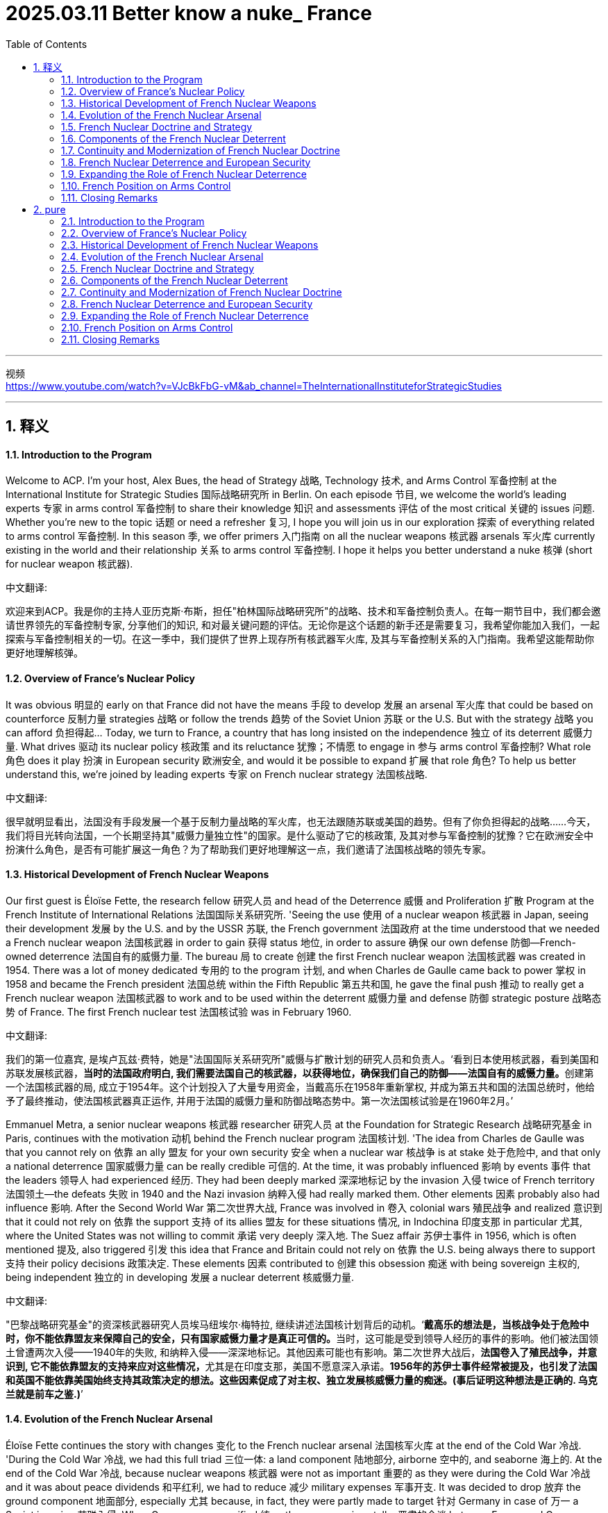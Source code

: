 
= 2025.03.11 Better know a nuke_ France
:toc: left
:toclevels: 3
:sectnums:
:stylesheet: myAdocCss.css


'''


视频 +
https://www.youtube.com/watch?v=VJcBkFbG-vM&ab_channel=TheInternationalInstituteforStrategicStudies

'''

== 释义

==== Introduction to the Program
Welcome to ACP. I'm your host, Alex Bues, the head of Strategy 战略, Technology 技术, and Arms Control 军备控制 at the International Institute for Strategic Studies 国际战略研究所 in Berlin. On each episode 节目, we welcome the world's leading experts 专家 in arms control 军备控制 to share their knowledge 知识 and assessments 评估 of the most critical 关键的 issues 问题. Whether you're new to the topic 话题 or need a refresher 复习, I hope you will join us in our exploration 探索 of everything related to arms control 军备控制. In this season 季, we offer primers 入门指南 on all the nuclear weapons 核武器 arsenals 军火库 currently existing in the world and their relationship 关系 to arms control 军备控制. I hope it helps you better understand a nuke 核弹 (short for nuclear weapon 核武器).

中文翻译:

欢迎来到ACP。我是你的主持人亚历克斯·布斯，担任"柏林国际战略研究所"的战略、技术和军备控制负责人。在每一期节目中，我们都会邀请世界领先的军备控制专家, 分享他们的知识, 和对最关键问题的评估。无论你是这个话题的新手还是需要复习，我希望你能加入我们，一起探索与军备控制相关的一切。在这一季中，我们提供了世界上现存所有核武器军火库, 及其与军备控制关系的入门指南。我希望这能帮助你更好地理解核弹。

==== Overview of France’s Nuclear Policy
It was obvious 明显的 early on that France did not have the means 手段 to develop 发展 an arsenal 军火库 that could be based on counterforce 反制力量 strategies 战略 or follow the trends 趋势 of the Soviet Union 苏联 or the U.S. But with the strategy 战略 you can afford 负担得起... Today, we turn to France, a country that has long insisted on the independence 独立 of its deterrent 威慑力量. What drives 驱动 its nuclear policy 核政策 and its reluctance 犹豫；不情愿 to engage in 参与 arms control 军备控制? What role 角色 does it play 扮演 in European security 欧洲安全, and would it be possible to expand 扩展 that role 角色? To help us better understand this, we're joined by leading experts 专家 on French nuclear strategy 法国核战略.

中文翻译:

很早就明显看出，法国没有手段发展一个基于反制力量战略的军火库，也无法跟随苏联或美国的趋势。但有了你负担得起的战略……今天，我们将目光转向法国，一个长期坚持其"威慑力量独立性"的国家。是什么驱动了它的核政策, 及其对参与军备控制的犹豫？它在欧洲安全中扮演什么角色，是否有可能扩展这一角色？为了帮助我们更好地理解这一点，我们邀请了法国核战略的领先专家。

==== Historical Development of French Nuclear Weapons
Our first guest is Éloïse Fette, the research fellow 研究人员 and head of the Deterrence 威慑 and Proliferation 扩散 Program at the French Institute of International Relations 法国国际关系研究所. 'Seeing the use 使用 of a nuclear weapon 核武器 in Japan, seeing their development 发展 by the U.S. and by the USSR 苏联, the French government 法国政府 at the time understood that we needed a French nuclear weapon 法国核武器 in order to gain 获得 status 地位, in order to assure 确保 our own defense 防御—French-owned deterrence 法国自有的威慑力量. The bureau 局 to create 创建 the first French nuclear weapon 法国核武器 was created in 1954. There was a lot of money dedicated 专用的 to the program 计划, and when Charles de Gaulle came back to power 掌权 in 1958 and became the French president 法国总统 within the Fifth Republic 第五共和国, he gave the final push 推动 to really get a French nuclear weapon 法国核武器 to work and to be used within the deterrent 威慑力量 and defense 防御 strategic posture 战略态势 of France. The first French nuclear test 法国核试验 was in February 1960.

中文翻译:

我们的第一位嘉宾, 是埃卢瓦兹·费特，她是"法国国际关系研究所"威慑与扩散计划的研究人员和负责人。‘看到日本使用核武器，看到美国和苏联发展核武器，**当时的法国政府明白, 我们需要法国自己的核武器，以获得地位，确保我们自己的防御——法国自有的威慑力量。**创建第一个法国核武器的局, 成立于1954年。这个计划投入了大量专用资金，当戴高乐在1958年重新掌权, 并成为第五共和国的法国总统时，他给予了最终推动，使法国核武器真正运作, 并用于法国的威慑力量和防御战略态势中。第一次法国核试验是在1960年2月。’

Emmanuel Metra, a senior nuclear weapons 核武器 researcher 研究人员 at the Foundation for Strategic Research 战略研究基金 in Paris, continues with the motivation 动机 behind the French nuclear program 法国核计划. 'The idea from Charles de Gaulle was that you cannot rely on 依靠 an ally 盟友 for your own security 安全 when a nuclear war 核战争 is at stake 处于危险中, and that only a national deterrence 国家威慑力量 can be really credible 可信的. At the time, it was probably influenced 影响 by events 事件 that the leaders 领导人 had experienced 经历. They had been deeply marked 深深地标记 by the invasion 入侵 twice of French territory 法国领土—the defeats 失败 in 1940 and the Nazi invasion 纳粹入侵 had really marked them. Other elements 因素 probably also had influence 影响. After the Second World War 第二次世界大战, France was involved in 卷入 colonial wars 殖民战争 and realized 意识到 that it could not rely on 依靠 the support 支持 of its allies 盟友 for these situations 情况, in Indochina 印度支那 in particular 尤其, where the United States was not willing to commit 承诺 very deeply 深入地. The Suez affair 苏伊士事件 in 1956, which is often mentioned 提及, also triggered 引发 this idea that France and Britain could not rely on 依靠 the U.S. being always there to support 支持 their policy decisions 政策决定. These elements 因素 contributed to 创建 this obsession 痴迷 with being sovereign 主权的, being independent 独立的 in developing 发展 a nuclear deterrent 核威慑力量.

中文翻译:

"巴黎战略研究基金"的资深核武器研究人员埃马纽埃尔·梅特拉, 继续讲述法国核计划背后的动机。‘**戴高乐的想法是，当核战争处于危险中时，你不能依靠盟友来保障自己的安全，只有国家威慑力量才是真正可信的。**当时，这可能是受到领导人经历的事件的影响。他们被法国领土曾遭两次入侵——1940年的失败, 和纳粹入侵——深深地标记。其他因素可能也有影响。第二次世界大战后，**法国卷入了殖民战争，并意识到, 它不能依靠盟友的支持来应对这些情况，**尤其是在印度支那，美国不愿意深入承诺。*1956年的苏伊士事件经常被提及，也引发了法国和英国不能依靠美国始终支持其政策决定的想法。这些因素促成了对主权、独立发展核威慑力量的痴迷。(事后证明这种想法是正确的. 乌克兰就是前车之鉴.)*’

==== Evolution of the French Nuclear Arsenal
Éloïse Fette continues the story with changes 变化 to the French nuclear arsenal 法国核军火库 at the end of the Cold War 冷战. 'During the Cold War 冷战, we had this full triad 三位一体: a land component 陆地部分, airborne 空中的, and seaborne 海上的. At the end of the Cold War 冷战, because nuclear weapons 核武器 were not as important 重要的 as they were during the Cold War 冷战 and it was about peace dividends 和平红利, we had to reduce 减少 military expenses 军事开支. It was decided to drop 放弃 the ground component 地面部分, especially 尤其 because, in fact, they were partly made to target 针对 Germany in case of 万一 a Soviet invasion 苏联入侵. When Germany was reunified 统一, there were serious talks 严肃的会谈 between France and Germany, and Germany explained it might be nice for you to drop 放弃 the weapons 武器 that you could use to target 针对 our country. France complied 遵守. It was also because nuclear weapons 核武器 were not really in favor 受欢迎 anymore. It helped France to cut 削减 its arsenal 军火库 by half, from around 600 strategic nuclear warheads 战略核弹头 by the end of the Cold War 冷战 to around 300 strategic nuclear warheads 战略核弹头 today. Contrary to 与…相反 the U.S. or Russia, all the warheads 弹头 are deployed 部署; we don’t have warheads 弹头 in reserve 储备. They are spread 分散 between the four French SSBNs 核潜艇—nuclear submarines 核潜艇—and the two squadrons 中队, around maybe 40 Rafale jets 阵风战斗机 that can carry 携带 the nuclear airborne 空中核 cruise missile 巡航导弹 of the French Strategic Air Force 法国战略空军.

中文翻译:

埃卢瓦兹·费特继续讲述冷战末期法国核军火库的变化。‘**在冷战期间，我们拥有完整的核三位一体：陆地部分、空中的和海上的。冷战结束时，**因为核武器不像冷战期间那么重要，而且是为了和平红利，我们不得不减少军事开支。决定放弃地面部分，尤其是因为这些武器实际上部分是针对德国的，以防苏联入侵。当德国统一时，法国和德国进行了严肃的会谈，德国表示你们放弃那些可以针对我们国家的武器可能会更好。法国遵守了这一建议。这也是因为核武器不再受欢迎。这帮助**法国将其军火库削减了一半，从冷战末期大约600个战略核弹头减少到今天的大约300个战略核弹头。与美国或俄罗斯相反，所有的弹头都已部署；我们没有储备弹头。**它们分散在四艘法国核潜艇和两个中队之间，大约有40架可以携带法国战略空军空中"核巡航导弹"的阵风战斗机。’

It was obvious 明显的 early on that France did not have the means 手段 to develop 发展 an arsenal 军火库 that could be based on counterforce 反制力量 strategies 战略 or follow the trends 趋势 of the Soviet Union 苏联 or the U.S. But with the strategy 战略 you can afford 负担得起, it based it on the idea of strict sufficiency 严格充足, which means that the goal 目标 is to have enough 足够的 forces 力量 to create 创建 serious 严重的 damage 损害—damage 损害 that would be a deterrent 威慑力量 for any attack 攻击 from major adversaries 主要对手—but not to go beyond 超越 and not to look at 考虑 exactly all the targets 目标 you could actually consider 考虑 in the adversary 对手. This notion 概念, however, can evolve 演变. It is going to be built on 基于 a number of issues 问题, including 包括, for instance 例如, how well the adversary 对手 is defending 防御 itself and how many weapons 武器 would be judged 判断 necessary 必要的 to actually create 创建 that damage 损害. So, it can be reviewed 审查 by the president 总统.

中文翻译:

‘很早就明显看出，法国没有手段发展一个基于反制力量战略的军火库，也无法跟随苏联或美国的趋势。但有了你负担得起的战略，它基于严格充足的概念，这意味着**目标是拥有足够的力量来造成严重的损害**——这种损害将成为对任何来自主要对手的攻击的威慑力量——但不超越，也不精确考虑对手中你实际上可以考虑的所有目标。然而，这个概念可以演变。它将基于一些问题，例如对手防御得如何，以及判断需要多少武器来实际造成那种损害。因此，它可以由总统审查。’

==== French Nuclear Doctrine and Strategy
One of the specifics 特点 of the French nuclear doctrine 法国核原则 is this notion 概念 of a final warning 最后警告—or just a warning 警告. France does not have the means 手段, does not have the doctrine 原则, to respond 回应 to a nuclear strike 核打击 with a nuclear strike 核打击 and try to escalate 升级 at the reciprocal 相互的 level 水平. It does not intend 打算 to lead 领导 a nuclear war 核战争 or to do limited 有限的 strikes 打击—that is completely foreign 陌生的 to the French doctrine 法国原则. However, there’s the idea that threatening 威胁 to do nothing or to do a massive 大规模的 response 回应 could be a bit extreme 极端的 and could lack 缺乏 credibility 可信度, and that it could be useful 有用的 to have something in between 在…之间. That something in between 在…之间 is this notion 概念 of a warning 警告. The nuclear warning 核警告 can happen in any situation 情况; there’s no preset 预设的 scenario 场景 where it could happen. It doesn’t have to happen at all. We could imagine 想象 a massive 大规模的 retaliation 报复 without a warning 警告. At this stage 阶段, the president 总统 has this option 选择 of striking 打击 with this kind of limited 有限的 strike 打击, with the idea that maybe the adversary 对手 did not realize 意识到 that it was crossing 跨越 the threshold 门槛 of French vital interests 法国重大利益 and that this warning shot 警告射击 is going to be a way 方法 for the adversary 对手 to understand 理解 that it has to back down 退让. This warning 警告 is not going to be repeated 重复, and the next time 下一次 is going to be massive 大规模的 retaliation 报复.

中文翻译:

‘**法国核原则的一个特点是"最后警告"——或仅仅是"警告"——的概念。**法国没有手段，也没有原则，以核打击回应核打击并试图在相互的水平上升级。它不打算领导核战争, 或进行有限的打击——这对法国原则来说完全是陌生的。然而，有一种想法认为，威胁什么都不做, 或做出大规模回应, 可能有点极端，可能会缺乏可信度，有某种"中间的选择"可能是有用的。这个中间的选择就是"警告"的概念。**核警告可以在任何情况下发生；没有预设的场景规定它必须发生。它完全可以不发生。我们可以想象没有警告的大规模报复。**在这个阶段，总统有选择进行这种有限打击的选项，想法是也许对手没有意识到它跨越了法国重大利益的门槛，而这个警告发射, 将是让对手理解它必须退让的一种方法。*这个警告不会重复，下一次将是大规模报复。*’

The notion 概念 of vital interests 重大利益 is really key 关键的 and core 核心的 and is repeated 重复 extensively 广泛地—this idea that only the president 总统 can determine 决定 what a vital interest 重大利益 is or not. So, it’s really a personal responsibility 个人责任 to assess 评估 if the damage 损害 that the country 国家 has received 接收 or if the level 水平 of the attack 攻击 is sufficient 足够的 to lead to 导致 nuclear retaliation 核报复. This connection 联系 with the president 总统 of the Republic 共和国 is really emphasized 强调 in the deterrence 威慑力量. Something that goes with that 与之相关的 is that, while the doctrine 原则 itself is rather restrained 克制的 in many ways 多方面, France does not accept 接受 formal 正式的 restraints 限制 easily 容易地. The idea is really to keep options open 保持选择开放 for the president 总统. We will not, for instance 例如, declare 宣布 a no-first-use policy 不首先使用政策 or declare 宣布 that nuclear weapons 核武器 would only be used in response 回应 to nuclear aggression 核侵略. There are other elements 因素 like this where France is very reluctant 犹豫；不情愿 to commit 承诺 because the idea is that, really, the president 总统 is going to judge 判断 if the situation 情况 falls within 属于 the field 领域 of nuclear deterrence 核威慑力量 or not. So, there is a kind of reluctance 犹豫；不情愿 to commit 承诺 in the current context 背景下 to anything that could limit 限制 its freedom of action 行动自由.

中文翻译:

‘**"重大利益"的概念真的是关键和核心的，**并且被广泛重复——这个想法是**只有总统才能决定什么是"重大利益"。**因此，这真的是评估国家受到的损害或攻击的水平是否足以导致"核报复"的个人责任。与共和国总统的这种联系, 在威慑力量中被真正强调。与之相关的是，尽管原则本身在多方面是相当克制的，法国并不容易接受正式的限制。想法真的是**为总统保持"开放式选择"。**例如，**我们不会宣布"不首先使用"政策，也不会宣布"核武器只会在回应核侵略时使用"。**有其他类似的因素，法国非常不愿意承诺，因为想法是，**由总统自己判断情况是否属于核威慑力量的领域。因此，**在当前背景下，有一种**不愿意承诺"任何可能限制其行动自由的事情"。**’

Within the French nuclear doctrine 法国核原则, there is this refusal 拒绝 of the idea of nuclear escalation 核升级 and nuclear warfighting 核战争作战. That’s why we don’t have tactical 战术的 nuclear weapons 核武器, contrary to 与…相反, for example 例如, the U.S., which has this idea of nuclear warfighting 核战争作战 and the notion 概念 that a nuclear war 核战争 could be fought 作战. It’s not present 存在 in the French nuclear doctrine 法国核原则 because a nuclear war 核战争 on the European continent 欧洲大陆 would be a nuclear war 核战争 for everyone 每个人, and it won’t be limited 有限的. In fact, the current damage 损害 that can be done by nuclear warheads 核弹头, even with a low yield 低当量, would be damaging 损害的 for the whole country 整个国家 that is attacked 被攻击的. The integration 整合 between European countries 欧洲国家 is so huge 巨大的, and the small scale 小规模 of the European continent 欧洲大陆 would make this limited 有限的 nuclear war 核战争 not limited 有限的 at all for European countries 欧洲国家.

中文翻译:

在法国"核原则"中，有对"核升级"和"核战争作战"想法的拒绝。这就是为什么我们没有"战术核武器"，与例如美国相反，美国有"核战争作战"的想法, 和"核战争可以作战"的概念。这在法国"核原则"中不存在，因为**欧洲大陆上的核战争,** 对每个人来说都是核战争，而且__不会是"有限"的。__事实上，**即使是低当量的核弹头所能造成的当前损害，对被攻击的国家来说也会造成整体性损害。**欧洲国家之间的整合是如此巨大，*欧洲大陆的小规模(即欧洲国家都面积太小, 即使是小型核武器, 都可能造成灭国之灾), 将使这种"有限的核战争"对欧洲国家来说完全"不有限"。*

==== Components of the French Nuclear Deterrent
The airborne 空中的 component 组成部分 of the French nuclear deterrent 法国核威慑力量 is, in fact, divided 分成 in two. So, we have the Strategic Air Force 战略空军, and we also have something else that is very unique 独特的 to France. The U.S. used to have this by the end of the Cold War 冷战—it’s the naval nuclear air force 海空核力量, the Force Aéronavale Nucléaire (FANu). So, from the French Navy Air Force 法国海军空军, they are able to land 降落 and take off 起飞 from the French aircraft carrier 法国航空母舰 with nuclear weapons 核武器. Basically 基本上, the French aircraft carrier 法国航空母舰 is equipped 装备 to host 承载 nuclear weapons 核武器 if needed 如果需要—nuclear cruise missiles 核巡航导弹, if needed 如果需要—and you have a part 部分 of the naval air force fleet 海军空军舰队 that can carry 携带 nuclear weapons 核武器. It’s unique 独特的 among nuclear weapon states 核武器国家. It gives additional 额外的 flexibility 灵活性 to the French president 法国总统. It’s also very useful 有用的 for strategic signaling 战略信号 because if you have both the aircraft carrier 航空母舰 and the Rafale Marine planes 海军阵风飞机, and it is known 已知 that nuclear weapons 核武器 are on board 在船上, and you sail 航行 near China or maybe in the Northern Atlantic 北大西洋, it gives a very strong 强烈的 signal 信号 that nuclear weapons 核武器 could be used by the French president 法国总统 if the vital interests 重大利益 of France are being threatened 威胁 by another nuclear weapon state 核武器国家.

中文翻译:

法国核威慑力量的空中组成部分, 实际上分成两部分。所以，我们有战略空军，还有一些对法国来说非常独特的东西。美国在冷战结束时曾经有过这个——它是海空核力量，海军核航空部队（FANu）。所以，从法国海军空军，他们能够从法国航空母舰上降落和起飞，携带核武器。基本上，法国航空母舰装备了承载核武器的能力，如果需要的话——核巡航导弹，如果需要的话——你有一部分的海军空军舰队可以携带核武器。这在核武器国家中是独特的。它为法国总统提供了额外的灵活性。它对于战略信号也非常有用，因为如果你有航空母舰和海军阵风飞机，并且已知船上有核武器，你在中国附近或北大西洋航行，这给出了一个非常强烈的信号，即如果法国的重大利益受到另一个核武器国家的威胁，法国总统可能会使用核武器。

So, it’s really short 简短的, meaning 意思 that we don’t have, like the U.S., for example 例如, a nuclear posture review 核态势评估 where we lay out 列出 precisely 精确地 what French nuclear policy 法国核政策 is. It’s only, in fact, a speech 演讲—meaning 意思 that each president 总统 gives, usually 通常 two or three years after their entry to power 上台, a speech 演讲 on the defense policy 国防政策 of France. Within this speech 演讲, they can include 包括 slight 轻微的 changes 变化 to the French nuclear doctrine 法国核原则 based on 基于 their own understanding 理解 of the doctrine 原则 but also maybe their past experiences 过去经验 with nuclear weapons 核武器.

中文翻译:

所以，它真的很简短，意思是我们不像美国那样，例如，有一个核态势评估，精确地列出法国"核政策"是什么。实际上，它只是一次演讲——意思是**每个总统在上台后, 通常两三年内会发表一次关于法国"国防政策"的演讲。**在这次演讲中，他们可以包括对法国核原则的轻微变化，基于他们对原则的理解，也可能是他们与核武器的过去经验。

==== Continuity and Modernization of French Nuclear Doctrine
Since the end of the Cold War 冷战, the French nuclear doctrine 法国核原则 has pretty much 几乎 stayed the same 保持不变: strictly 严格地 defensive 防御性的, made to deter 威慑 any attack 攻击 against vital interests 重大利益. There are no lists 清单 of vital interests 重大利益 because if you say precisely 精确地 to your adversary 对手, "Okay, I will answer 回应 with nuclear weapons 核武器 only if you hit 打击 this and this, but if you hit 打击 something else 其他东西 I won’t answer 回应," it limits 限制 flexibility 灵活性. Usually 通常, we understand 理解 vital interests 重大利益 as the integrity 完整性 of the French state 法国国家, its ability 能力 to still function 运作 as a state 国家—also the integrity 完整性 not of the whole territory 整个领土, but at least 至少 not losing 失去 a whole region 整个地区 of France, like we did in the 19th century 19世纪 because of the war 战争 with the German Empire 德意志帝国. It’s pretty broad 广泛的 and pretty narrow 狭窄的 at the same time 同时. It’s fully up to 完全取决于 the French president 法国总统 to decide 决定 whether to use 使用 nuclear weapons 核武器, and that’s why the French president 法国总统 is directly elected 直接选举—meaning 意思 that French citizens 法国公民 directly 直接地 vote 投票 for who they want to be the president 总统.

中文翻译:

自冷战结束以来，*法国"核原则"几乎保持不变：严格防御性的，旨在威慑任何对"重大利益"的攻击。而且##也不存在"重大利益的清单"，因为如果你精确地对你的对手说，‘好吧，我只会在你打击这个和那个时, 才用核武器回应，但如果你打击其他东西, 我就不会回应，’这会限制灵活性。##通常，我们理解"重大利益"是指"法国国家的完整性"，它作为一个国家"能继续运作"的能力*——也不是整个领土的完整性，但至少不失去法国的整个地区，就像我们在19世纪因为与德意志帝国的战争那样。它同时既广泛又狭窄。*是否使用核武器完全取决于法国总统决定，这就是为什么法国总统是直接选举的*——意思是法国公民直接投票选择他们想要谁做总统。

French presidents 法国总统, on the first day 第一天 of their mandate 任期, are taken into 被带入 the bunker 地堡 from where they can see 看到 the whole situation 整个情况 regarding French nuclear weapons 法国核武器, and they are immediately 立即 given 给予 the codes 密码 and the processes 过程 to launch 发射 a nuclear weapon 核武器. So, the position 地位 of the French president 法国总统 is, in fact, very deeply 深深地 linked to 联系到 French nuclear deterrence 法国核威慑力量. It takes time 需要时间 to write 写 a speech 演讲 on nuclear weapons 核武器—on nuclear deterrence 核威慑力量—because it’s such a sensitive 敏感的 topic 话题 and really based on 基于 words 词语. In fact, because, of course, the objective 目标 of nuclear weapons 核武器 is not to use 使用 a nuclear weapon 核武器, you have to produce 产生 what we call strategic signaling 战略信号 in order to demonstrate 展示 your potential 潜在的 willingness 意愿 to use 使用 nuclear weapons 核武器 if needed 如果需要. It can go through 通过 exercises 演习, and it can go through 通过 speeches 演讲. So, it takes a lot of time 需要很多时间 to write 写 one. For example 例如, President Macron came to power 上台 in May 2017, and he made his speech 发表演讲 in February 2020. It takes a lot of time 需要很多时间, and many people asked about it—experts 专家, but also officials 官员 and diplomats 外交官.

中文翻译:

**法国总统在他们任期的第一天, 就会被带入地堡，从那里他们可以看到关于法国核武器的整个情况，他们立即被给予发射核武器的密码和流程。**所以，法国总统的地位, 实际上与法国核威慑力量深深联系在一起。写一篇关于核武器——核威慑力量的演讲需要时间，因为这是一个如此敏感的话题，并且真的基于词语。事实上，因为当然核武器的目标不是使用核武器，你必须产生我们所谓的战略信号，以展示你潜在的意愿，如果需要的话使用核武器。这可以通过演习，也可以通过演讲。所以，写一篇需要很多时间。例如，马克龙总统在2017年5月上台，他在2020年2月发表了演讲。这需要很多时间，许多人对此提出疑问——专家，还有官员和外交官。

Two components 组成部分—one airborne 空中的, one seaborne 海上的—are currently 目前 undergoing 经历 modernization 现代化. There are always programs 计划 to update 更新 the warheads 弹头, both for the cruise missiles 巡航导弹 and also for the submarine-launched ballistic missiles 潜射弹道导弹. The missiles 导弹 themselves are being updated 更新 with new standards 标准. So, the M51.3 standard 标准 of the SLBM missile 潜射弹道导弹 was tested 测试, I think, last year 去年. We are expecting 期待 the standard 标准 M51.4 maybe in the next year 明年 or quite soon 很快. And the ASMPA, the current 当前的 cruise missile 巡航导弹 for the Strategic Air Force 战略空军, is going to be replaced 替换 maybe in ten years 十年—less than ten years 不到十年, during the 2030s 2030年代—with the ASN4G, which will be hypersonic 超音速的. For the moment 目前, the cruise missile 巡航导弹 is supersonic 超音速的, and the next one 下一种 will be hypersonic 超音速的 in order to have further 进一步的 maneuverability 机动性 while keeping 保持 high supersonic speed 高超音速.

中文翻译:

两个组成部分——一个空中的，一个海上的——目前正在经历"现代化"。总是有计划更新弹头，包括巡航导弹, 和潜射弹道导弹。导弹本身正在用新标准更新。所以，M51.3标准的潜射弹道导弹，我想，是去年测试的。我们期待M51.4标准可能在明年或很快到来。而ASMPA，当前战略空军的巡航导弹，将在十年内——不到十年，在2030年代——被ASN4G替换，它将是超音速的。目前，巡航导弹是超音速的，下一种将是超音速的，以便在保持高超音速的同时具有进一步的机动性。

The third generation 第三代 of SSBNs 核潜艇 should be put to sea 出海 again in around ten years 大约十年. About the Rafale 阵风战斗机, it’s a bit more complicated 复杂的 because we’re supposed to 应该 build 建造 the Future Combat Air System 未来作战航空系统 with some European countries 欧洲国家, but it doesn’t go as quickly 进展不快 as we would like 希望. We might just need to continue 继续 updating 更新 the current 当前的 fighter 战斗机 of the Air Force 空军 so it’s still able to conduct 进行 the nuclear raid 核袭击. The two components 组成部分 are being modernized 现代化—both the carriers 载体 and the weapons 武器. That’s why we see a slight 轻微的 increase 增加 in the budget 预算 of the French armed forces 法国武装部队 dedicated to 专用于 nuclear weapons 核武器, because, of course, modernization 现代化 is quite expensive 昂贵的.

中文翻译:

第三代核潜艇应该在大约十年后再次出海。关于阵风战斗机，情况有点复杂，因为我们应该与一些欧洲国家建造未来作战航空系统，但进展不如我们希望的快。我们可能只需要继续更新当前空军的战斗机，以便它仍然能够进行核袭击。两个组成部分正在"现代化"——载体和武器。这就是为什么我们看到法国武装部队专用于核武器的预算略有增加，因为当然，现代化是相当昂贵的。

We don’t have any plans 计划 to increase 增加 the number 数量 of warheads 弹头, first because all the installations 设施 to produce 生产 fissile plutonium 可裂变钚 were dismantled 拆除 by the beginning 开始 of this century 本世纪. It would be more difficult 更困难 to produce 生产 fissile material 可裂变材料 to build 建造 new warheads 新弹头. All the plutonium 钚 used in French nuclear warheads 法国核弹头 is recycled 回收—when the warhead 弹头 is too old 太旧, the fissile materials 可裂变材料 are removed 移除 and recycled 回收 in order to make 制造 new solid 固体 warheads 弹头. Also, all the testing facilities 测试设施 were dismantled 拆除 30 years ago 30年前. Contrary to 与…相反, for example 例如, Russia or the United States, France is not able to do 进行 nuclear tests 核试验 again. We are a full 完全的 signatory 签署国 of the CTBT 全面禁止核试验条约, the treaty 条约 against nuclear testing 核试验, meaning 意思 that we rely on 依靠 only simulation programs 模拟计划—mathematical 数学的, physical 物理的, chemical 化学的 simulation programs 模拟计划—to continue 继续 updating 更新 the French nuclear warheads 法国核弹头.

中文翻译:

*我们没有任何计划增加弹头的数量，首先因为所有生产"可裂变钚"的设施, 在本世纪初已被拆除。生产可裂变材料来建造新弹头会更困难。法国核弹头中使用的所有钚, 都是回收的——当弹头太旧时，可裂变材料被移除, 并回收，以便制造新的固体弹头。此外，所有测试设施在30年前都被拆除。与俄罗斯或美国相反，法国无法再次进行"核试验"。我们是"全面禁止核试验条约"的完全签署国，这个条约反对"核试验"，意思是我们只依靠模拟计划——数学的、物理的、化学的模拟计划——来继续更新法国核弹头。*

==== French Nuclear Deterrence and European Security
The French contribution 贡献 to the defense 防御 of Europe is a very old 古老的 one. One of the first white papers 白皮书 about defense 防御 in France, in 1972—so it is considered 被认为 the first strategic 战略的 document 文件 on nuclear weapons 核武器 and nuclear doctrine 核原则 in France because we had the full triad 三位一体 by that time 那时候—states 声明 that French nuclear weapons 法国核武器 are made to defend 防御 French vital interests 法国重大利益, French territory 法国领土, but also French approaches 相似（或近似）的事物;方法. So, what does it mean 意味着什么? We don’t really know 知道, but it is interpreted 解释 as maybe the protection 保护 of France’s closest neighbors 最近的邻国 at the time 那时候—West Germany 西德, Belgium 比利时, Luxembourg 卢森堡, maybe Italy 意大利—against possible 可能的 threats 威胁 to their own vital interests 他们自己的重大利益.

中文翻译:

法国对欧洲防御的贡献, 历史是非常古老的。*1972年法国关于防御的第一份白皮书*——因为我们那时候拥有完整的"核三位一体"，所以**它被认为是法国关于核武器和"核原则"的第一个战略文件——声明法国核武器是为了防御法国的"重大利益"、法国领土，还有法国的相关利益。那么，这意味着什么？我们不太知道，**但它被解释为可能是对法国那时候最近邻国的保护——西德、比利时、卢森堡，也许还有意大利——对抗对其自身"重大利益"的可能威胁。

[.my1]
.title
====
.French approaches
**French approaches 指的是法国周边的战略要地, 或接近法国本土的区域，**可能包括邻近的欧洲国家（如西德、比利时、卢森堡、意大利）*以及海上通道或边界地区。* +
在核战略和军事防御语境中，approaches 常用于指代接近某国的地理区域、通道, 或"外围防御区域"，即可能对国家安全构成威胁的"方向"。例如，海上接近（maritime approaches） 可能指的是通往法国的海域，而陆上接近（land approaches） 可能指的是法国边境地区。 +

因此，在 1972 年法国国防白皮书的背景下，French approaches 可能意味着法国不仅用核武器保卫"本土"，还可能用来保护"邻近地区"，以防止对法国自身安全产生间接影响的威胁。
====

This European dimension 欧洲维度 of French vital interests 法国重大利益 was really reiterated 重申 throughout the whole 整个 20th century 20世纪, with more or less advanced 先进的 ideas 想法. For example 例如, by the 1990s 1990年代, there were ideas 想法 about what we call dissuasion concertée 协同威慑—concerted deterrence 协同威慑力量—between France and some other European countries 其他欧洲国家 who might be ready to talk about 讨论 it. So, not sharing 分享 the decision 决定 to launch 发射 a nuclear weapon 核武器 and not deploying 部署 French nuclear weapons 法国核武器 in other countries 其他国家 like the U.S. extended deterrence 美国扩展威慑力量, but at least 至少 talking concretely 具体地 about how French nuclear weapons 法国核武器 could contribute to 贡献于 their defense 防御 and deterrence 威慑力量.

中文翻译:

法国"重大利益"的欧洲维度, 在整个20世纪中被真正重申，带有或多或少先进的想法。例如，到1990年代，有一些想法是我们所谓的"协同威慑"——法国与其他一些可能准备讨论的欧洲国家之间的协同威慑力量。所以，不是分享"发射核武器的决定"，也不是像美国扩展威慑力量那样, 在其他国家部署法国核武器，但至少具体地讨论法国核武器如何能贡献于他们的防御和威慑力量。

France is fully 完全地 independent 独立的 in the development 发展 of its nuclear weapons 核武器 regarding industrial capacities 工业能力—of course, the decision 决定 to launch 发射 a nuclear weapon 核武器—but in fact, it also contributes to 贡献于 NATO 北约, even though 尽管 we are not in the Nuclear Planning Group 核计划小组. We came back to 返回 the integrated command 综合指挥 of NATO 北约 in 2008. Several 几个 declarations 声明 acknowledge 承认 the role 角色 of France’s independent 独立的 nuclear deterrence 核威慑力量 and its contribution 贡献 to the global 全球的 NATO defense 防御 and deterrence posture 威慑态势, even though 尽管, for the moment 目前, France doesn’t participate in 参与, for example 例如, the Steadfast Noon exercises 坚定正午演习—the NATO nuclear exercises 北约核演习. But at the same time 同时, because the Supreme Allied Commander Transformation 盟军最高指挥官转型—so basically 基本上 one of the two top military chiefs 两个最高军事指挥官 of NATO 北约—is French, it means 意味着 that he can participate in 参与 the NPG 核计划小组. So, there is still 仍然 French representation 法国代表 in the nuclear decision-making groups 核决策小组 of NATO 北约.

中文翻译:

*法国在发展其核武器的工业能力方面, 是完全独立的——当然，"发射核武器的决定"也是如此*——但事实上，它也贡献于北约，尽管我们不在核计划小组中。我们在2008年返回了北约的综合指挥。几个声明承认法国"独立核威慑力量"的角色, 及其对全球北约防御和威慑态势的贡献，尽管目前法国没有参与，例如坚定正午演习——北约核演习。但同时，因为盟军最高指挥官转型——基本上是北约两个最高军事指挥官之一——是法国人，这意味着他可以参与核计划小组。所以，北约的核决策小组中仍然有法国代表。

French nuclear deterrence 法国核威慑力量 is independent 独立的 by nature 自然, but due to 由于 the strategic evolutions 战略演变 of the world 世界, the strategic competition 战略竞争, and the war 战争 in Ukraine 乌克兰, and so on 等等, France understands 理解 that it’s only for the benefit 利益 of everyone 每个人—including France—to further 进一步 contribute to 贡献于 NATO nuclear deterrence 北约核威慑力量 and also to the protection 保护 of European countries 欧洲国家. France came back to 返回 the military integrated command 军事综合指挥 of NATO 北约 in 2008—we never left 离开 the political bodies 政治机构 of NATO 北约, but Nicolas Sarkozy decided 决定 to come back to 返回 the military structures 军事结构 of NATO 北约 in 2008. He felt 感觉 that there was a change 变化 in the strategic environment 战略环境 that needed France to be back in 返回 a very efficient 高效的 military alliance 军事联盟.

中文翻译:

法国核威慑力量本质上是独立的，但由于世界的战略演变、战略竞争、乌克兰的战争等等，法国理解这只对每个人——包括法国——有益，进一步贡献于北约核威慑力量以及欧洲国家的保护。法国在2008年返回了北约的军事综合指挥——我们从未离开北约的政治机构，但尼古拉·萨科齐在2008年决定返回北约的军事结构。他感觉战略环境发生了变化，需要法国返回一个非常高效的军事联盟。

With Macron’s speech 马克龙的演讲 in February 2020, when he said very clearly 非常清楚地 that the French vital interests 法国重大利益 have a European dimension 欧洲维度 and that he was ready to 准备好 invite 邀请 European countries 欧洲国家 to learn more about 了解更多 the French nuclear deterrent 法国核威慑力量 and to build together 一起建立 a shared 共享的 strategic culture 战略文化 between European countries 欧洲国家—why did he say that 为什么这么说, and what does it mean 意味着什么? First, he said that because he saw 看到 the consequences 后果 of the first mandate 第一任期 of Donald Trump 唐纳德·特朗普, from 2017 to 2021, with the first scare 第一次恐惧 of the U.S. being less involved 较少参与 in the defense 防御 of Europe. It was also the consequence 后果 of Crimea’s annexation 克里米亚的吞并 by Russia 俄罗斯 in 2014—the fact 事实 that Europe didn’t really do anything about it 对此无能为力 apart from 除了 sanctions 制裁, and it was not really efficient 有效的 because we saw 看到 what it provoked 引发 in 2022 with the full-scale invasion 大规模入侵 of Ukraine 乌克兰. He felt 感觉 that the strategic environment 战略环境 was changing 变化 and that Europe might not be safe 不安全 from external aggression 外部侵略. So, it was time 是时候 to think collectively 集体思考 within Europe 在欧洲内部 about common defense 共同防御 and strategic deterrence 战略威慑力量.

中文翻译:

在**马克龙**2020年2月的演讲中，**他非常清楚地说，法国的"重大利益"具有欧洲维度，**他准备好邀请欧洲国家了解更多关于法国核威慑力量的信息，并一起建立欧洲国家之间的"共享战略"文化——他为什么这么说，这意味着什么？首先，他这么说因为他看到了唐纳德·特朗普第一任期（2017-2021）的后果，当时第一次恐惧**美国会较少参与欧洲防御。这也是2014年俄罗斯吞并克里米亚的后果——事实是欧洲除了制裁外, 对此无能为力，而且这(制裁)并不真的有效，因为我们看到了它在2022年引发了乌克兰的大规模入侵。**他感觉战略环境正在变化，欧洲可能不再能"安全地免受外部侵略"。所以，是时候在欧洲内部集体思考"共同防御"和"战略威慑力量"了。

He made his speech 发表演讲 in February 2020, and one month later 一个月后, the whole of Europe 整个欧洲 and almost 几乎 the whole world 整个世界 was in lockdown 封锁 because of COVID 新冠病毒. You can’t really talk about 讨论 nuclear deterrence 核威慑力量 with your partners 伙伴 on Zoom 视频会议软件. This invitation 邀请 was put aside 搁置 for two years 两年, also because I don’t think 我不认为 it was concrete 具体的 enough 足够, and I don’t think 我不认为 that European countries 欧洲国家 were able to 能够 fully 完全地 understand 理解 why and what Macron meant 马克龙的意思 through that sentence 那句话. But we saw 看到 a new momentum 新动力 for this French proposition 法国提议 about contributing to 贡献于 European defense 欧洲防御 after February 2022 在2022年2月之后, when we now have 有 a full-scale war 大规模战争 on European territory 欧洲领土 and the U.S. support 支持 might not have been as intense 强烈的 as expected 预期.

中文翻译:

他在2020年2月发表了演讲，一个月后，**由于新冠病毒，整个欧洲和几乎整个世界都处于封锁状态。你无法真正在视频会议软件上来与你的伙伴讨论"核威慑力量"。这个邀请被搁置了两年，**也因为**我不认为它足够具体，我也不认为欧洲国家能够完全理解马克龙那句话的意思和原因。**但我们在2022年2月之后看到了法国提议为"欧洲防御"贡献的新动力，当时欧洲领土上有一场大规模战争，美国的支持可能不如预期的那样强烈。

France is not there to replace 替换 the U.S. extended deterrence 美国扩展威慑力量—first, because we can’t 我们不能. We don’t have the political credibility 政治可信度 to do it 做到; we don’t have enough 足够的 warheads 弹头 to fully 完全地 replace 替换 the U.S. extended deterrence 美国扩展威慑力量. The idea is more to give 给予 an additional 额外的 layer 层 of security 安全 and additional 额外的 insurance 保险 and to play on 利用 the fact 事实 that a limited 有限的 intervention 干预, for example 例如, by Russia 俄罗斯 on Poland 波兰 that would threaten 威胁 Poland’s vital interests 波兰的重大利益 would necessarily 必然 have consequences 后果 on French vital interests 法国重大利益 because of the construction 结构 of Europe, because of the linkage 联系 between Poland 波兰 and France, for example 例如. That’s where the biggest difference 最大区别 lies 在于 between France not really extending 扩展 deterrence 威慑力量 but offering 提供 a possible 可能的 French contribution 法国贡献 to European defense 欧洲防御 and the U.S. deterrence 美国威慑力量—because France is directly 直接地 concerned 关心 in its own existence 存在 by everything that can happen 发生 on the European continent 欧洲大陆. It’s less the case 情况 for the United States.

中文翻译:

法国不是要顶替美国来扩展"威慑力量"——首先，因为我们不能。我们没有做到这一点的政治可信度；我们没有足够的弹头, 来完全替换美国扩展威慑力量。我们的想法只是更多是给予"额外的安全层"和"额外的保险"，并利用一个事实，例如，**俄罗斯对波兰的有限干预, 会威胁波兰的"重大利益"，必然会对法国的"重大利益"产生后果，**因为欧洲的结构，因为波兰和法国之间的联系，例如。这就是法国不真正扩展威慑力量, 但提供可能的法国对欧洲防御的贡献与美国威慑力量之间最大区别所在——因为法国直接关心其在欧洲大陆上可能发生的一切对其自身存在的影响。而对美国来说情况就不那么如此了。

That’s why France developed 发展 its own independent 独立的 nuclear deterrence 核威慑力量—because we didn’t really believe 相信 in this U.S. extended deterrence 美国扩展威慑力量. That’s why France considers 认为 itself maybe not more credible 更可信 but at least 至少 credible 可信的, to give 给予 this additional 额外的 layer 层 of insurance 保险 to willing 自愿的 European countries 欧洲国家. But again 再次, there is a difference 区别 between the U.S. and this French offer 法国提议 because, for the moment 目前, there are no talks 谈判 about putting 放置 French nuclear weapons 法国核武器 outside of 在…之外 French territory 法国领土—first, because it would be difficult 困难 regarding 关于 the Non-Proliferation Treaty 不扩散条约. The idea is more to advance 前进, let’s say 比如说, on the political side 政治方面, trying to find 试图找到 at a very high level 非常高的层次 shared 共享的 vital interests 重大利益 between, for example 例如, France and Sweden 瑞典 or France and Germany 德国, and thinking about 考虑 the military translation 军事转化 of this political commitment 政治承诺—for example 例如, participation 参与 of foreign armies 外国军队 in French nuclear exercises 法国核演习, maybe having the French Air Force 法国空军 nuclear raid 核袭击 exercises 演习 take place 发生 outside of 在…之外 French airspace 法国领空, having many visits 多次访问 of foreign diplomats 外国外交官 to the SSBN base 核潜艇基地, for example 例如. There are plenty 大量 of ideas 想法, but we are lacking 缺乏 French political guidance 法国政治指导 about it.

中文翻译:

这就是为什么法国发展了自己的"独立核威慑力量"——因为我们并不真正相信美国的扩展威慑力量。这就是为什么法国认为自己也许不是更可信，但至少是可信的，来为自愿的欧洲国家, 提供这一额外的保险层。但再次，美国和这个法国提议之间是有区别的，因为**目前没有关于将法国核武器放置在法国领土之外的谈判**——首先，因为这关于不扩散条约会很困难。**因此目前的想法更多是，比如说，在政治方面前进，试图在非常高的层次, 找到"共享的重大利益"，**例如法国和瑞典或法国和德国之间，**并考虑这个政治承诺的军事转化——例如，外国军队前来参与法国的核演习，或让法国空军的核袭击演习, 能发生在法国的领空之外，**例如有外国外交官多次访问核潜艇基地。虽然有大量的想法，但我们目前还缺乏关于此的法国"在政治层面上的指导"。

The role 角色 played 扮演 by French nuclear deterrence 法国核威慑力量 for Europe has been recognized 承认 very early on 很早就. At the time of 在…时期 General de Gaulle 戴高乐将军, there was already 已经 this idea 想法 that the French nuclear forces 法国核力量, just by their position 位置 in Europe and the fact 事实 that, obviously 显然, if France was under attack 受到攻击, other countries 其他国家 would have been invaded 入侵 by the Soviet Union 苏联, we would probably 大概 not wait 等待 until the Soviet Union 苏联 was at the border 在边界 to actually react 反应. After the Cold War 冷战之后, there was some discussion 讨论 at a very high political level 非常高的政治层次 about the role 角色 that French nuclear forces 法国核力量 play 扮演. There was not a lot of interest 兴趣 from European partners 欧洲伙伴. Today, two trends 趋势 are pushing 推动 the topic 话题 back a bit 稍微回来 on the agenda 议程. The first one 第一个 is that the security situation 安全局势 is worsening 恶化 in Europe—European partners 欧洲伙伴 are more inclined 倾向于 to see 看待 nuclear deterrence 核威慑力量 as something that can contribute to 贡献于 their security 安全. The second factor 第二个因素 is that U.S. extended deterrence 美国扩展威慑力量 can appear 显得 less reliable 可靠 because of Donald Trump 唐纳德·特朗普. It’s expected 预期 that the U.S. is not going to continue 继续 to be so active 活跃 and present 存在 to defend 防御 European security 欧洲安全 but might be more willing 自愿的 to commit 投入 its resources 资源 to the Asia-Pacific theater 亚太战区. These trends 趋势 have really increased 增加 the interest 兴趣 and the thinking 思考 here in Paris, but also elsewhere 在其他地方, that France is now 现在 the only 唯一的 nuclear power 核力量 on the continent 大陆 of Europe.

中文翻译:

法国核威慑力量为欧洲扮演的角色, 很早就被承认。在戴高乐将军时期，已经有这样的想法，即法国核力量仅仅因为它们在欧洲的位置和显然的事实，如果法国受到攻击，其他国家会被苏联入侵，我们大概不会等到苏联到达边界才真正反应。冷战之后，在非常高的政治层次上, 有一些关于"法国核力量该扮演的角色"的讨论。欧洲伙伴没有太多兴趣。今天，两个趋势稍微将这个话题推回了议程。第一个是欧洲的安全局势正在恶化——欧洲伙伴更倾向于将"核威慑力量"视为能贡献于他们安全的东西。第二个因素是由于唐纳德·特朗普，美国扩展威慑力量显得不那么可靠。预期美国不会继续如此活跃和存在, 来防御欧洲的安全，而可能更愿意将其资源投入亚太战区。这些趋势确实增加了巴黎以及其他地方的兴趣和思考，因为法国现在是欧洲大陆上唯一的核力量。

France has some interests 利益 outside of 在…之外 its borders 边界, and if some countries 一些国家 were attacked 大规模 attacked 大规模攻击 in Europe, it would affect 影响 its vital interests 重大利益. It’s not so much 不是那么 an extended deterrence 扩展威慑力量 as in NATO 北约, but more 更多 a recognition 承认 that there are interests 利益 in the security 安全 of Europe, and therefore 因此 independent 独立的 nuclear deterrence 核威慑力量 can play a role 扮演角色 in protecting 保护—indirectly 间接地—other European nations 其他欧洲国家.

中文翻译:

**法国在其边界之外有一些利益，如果欧洲的一些国家遭到大规模攻击，会影响其"重大利益"。**这不像北约那样的扩展威慑力量，而更多是承认欧洲的安全中有利益，因此独立的核威慑力量可以在保护——间接地——其他欧洲国家中扮演角色。

==== Expanding the Role of French Nuclear Deterrence
Our next guest reflects 反思 on recent 最近的 conversations 对话 about expanding 扩展 the role 角色 of French nuclear weapons 法国核武器 beyond 超越 functioning 运作 as a national deterrent 国家威慑力量. 'I’m Livia Horowitz. I work for 为…工作 the SWP in Berlin 柏林SWP, and I generally 通常 do research 研究 on nuclear policy 核政策 issues 问题 and particularly 特别地 on nuclear deterrence 核威慑力量. What could be the purpose 目的 of the French nuclear arsenal 法国核军火库 for European security 欧洲安全? Is this a complementary 补充的 element 元素 in relation to 关于 the arsenal 军火库 of the United States or to the security assurances 安全保证 that Washington offers 提供 its European allies 欧洲盟友? Or is this a replacement 替换 should the United States decide 决定 to withdraw 撤回 its nuclear assurances 核保证 towards 朝向 Europe? Some people argue 争辩 that it’s possible 可能的 for France to replace 替换 the United States, but the majority 大多数 argue 争辩 that, given 鉴于 current constraints 当前限制—be they in relation to 关于 France’s arsenal 法国军火库, but also in relation to 关于 France’s relations 关系 with its neighbors 邻国, also regarding 关于 France’s position 地位 in the European architecture 欧洲架构—that this is not possible 不可能.

中文翻译:

我们的下一位嘉宾, 反思了最近关于扩展法国核武器角色"超越作为国家威慑力量"的对话。‘我是利维娅·霍洛维茨。我在柏林SWP工作，通常研究核政策问题，特别是核威慑力量。**法国核军火库对"欧洲安全"的目的是什么？这是关于美国军火库, 或华盛顿为其欧洲盟友提供的安全保证的一个补充元素吗？或者，如果美国决定撤回对欧洲的核保证，这是一个替代吗？**一些人争辩说法国有可能替换美国，但大多数人争辩说，鉴于当前限制——无论是关于法国军火库，还是关于法国与其邻国的关系，也关于法国在欧洲架构中的地位——这是不可能的。’

Then comes the next dimension 维度 of what we need to change 改变, and the problem 问题 is that the dimension 维度 of change 改变 that would need to happen 发生 is simply 仅仅 very large 非常大. Many things 很多事情 would need to happen 发生 for France to be able to 能够 take on 承担 that role 角色. Those changes 改变 are expensive 昂贵的, both from a financial perspective 财务角度 and, more importantly 更重要的是, from a political 政治的 and strategic 战略的 perspective 角度. For those to happen 发生, we would need to have 需要 a political imperative 政治必要性. Conversely 相反地, the suggestions 建议 that everybody brings to the table 提出 today are all small steps 小步骤 that would happen 发生 within the current architecture 当前架构 that is not confronted with 面临—at least 至少 at Time Zero 零时, at that point in time 那个时间点 now—basically 基本上 is not confronted with 面临 such large pressure 巨大压力 that would warrant 证明…合理 those massive 大规模的 changes 改变 in doctrine 原则, in arsenal 军火库, in security approach 安全方法. A lot of the proposals 提议 are very good at 在…方面很好 enhancing 增强 France’s role 法国角色 in European security 欧洲安全 and creating 创建 an additional 额外的 or better-positioned 更好定位的 additional pillar 额外的支柱 in European nuclear deterrence 欧洲核威慑力量, but in no way 绝不 would those steps 步骤 suffice 足够 for France to replace 替换 the United States.

中文翻译:

接下来是我们需要改变的下一个维度，问题是需要改变的维度非常大。**法国要承担起这一角色，还需要做很多事情。无论是从财政角度，还是从更重要的政治和战略角度来看，这些变化都是昂贵的。**要实现这些，我们需要一种政治上的迫切需要。相反，**今天每个人提出的建议都是在"当前架构内"发生的小步骤，**至少在时间零点，在现在的时间点上，基本上没有面临如此大的压力，不足以保证在理论、武器库和安全方法上发生巨大的变化。许多建议都非常有利于加强法国在欧洲安全中的作用，并在欧洲核威慑中, 创造一个额外的或更好定位的额外支柱，但这些步骤绝不足以让法国取代美国。


Why are we talking about 讨论 France in the first place 首先? Because Emmanuel Macron 埃马纽埃尔·马克龙, a couple of years ago 几年前, held a speech 发表演讲 in which he basically 基本上 said, "You folks 你们这些人, come to 来 Paris 巴黎, and we’ll talk about 讨论 nuclear deterrence 核威慑力量," and nobody really understood 理解 what was on the table 在讨论中, what he was actually talking about 实际讨论什么. As people asked more questions 提出更多问题, it became clear 变得清楚 there was one educational 教育的 component 组成部分. France thought 认为 it could share 分享 more about how to educate 教育 its neighbors 邻国 on how nuclear deterrence 核威慑力量 works 运作 and why it is so important 重要 to have nuclear deterrence 核威慑力量. This was a couple of years ago 几年前. A lot of the countries 很多国家 in Europe were not very convinced 确信 in the first place 首先 that nuclear weapons 核武器 were necessary 必要的. That perception 看法 has been significantly 显著地 or severely 严重地 altered 改变 through Russia’s war 俄罗斯战争 against Ukraine 对抗乌克兰 and the use 使用 of nuclear rhetoric 核言论 by Moscow 莫斯科, and hence 因此 maybe that component 组成部分 is slightly 轻微地 muted 减弱.

中文翻译:

我们为什么要讨论法国呢？因为几年前，埃马纽埃尔·马克龙（Emmanuel Macron）发表了一次演讲，他基本上是说，“各位，来巴黎吧，我们来谈谈核威慑。”没有人真正理解谈判桌上的内容，他实际上在说什么。随着人们提出的问题越来越多，很明显其中有一个教育因素。法国认为，它可以分享更多关于如何教育邻国了解核威慑如何运作, 以及拥有核威慑为何如此重要的信息。这是几年前的事了。许多欧洲国家一开始就不太相信核武器是必要的。由于俄罗斯对乌克兰的战争以及莫斯科使用核言论，这种看法已经被显著或严重地改变了，因此，这种看法可能略有减弱。



The other component 组成部分 was France’s offer 提议 to get other states 其他国家 in Europe involved in 参与 its own nuclear exercises 核演习, in its own thinking 思考 about nuclear policy 核政策. However 然而, that involvement 参与 is mainly 主要地 geared towards 针对 creating 创建 some redundancy 冗余—not taking over 接管 parts 部分 of France’s nuclear deterrence 法国核威慑力量 or nuclear responsibilities 核责任, nuclear arsenal 核军火库, but adding 添加 a couple of layers 几层 potentially 潜在地, as we go down the road 随着发展, and at first 首先 becoming more familiar 熟悉 with how the French are doing 进行 nuclear deterrence 核威慑力量. This is the starting point 起点, and on top of 在…之上 this starting point 起点, a number of 一些 both officials 官员 and experts 专家 have placed 放置 various 各种 steps 步骤 that could be taken 采取—where exactly 具体在哪里, which kind of exercise 哪种演习 could be attended 参加, what kind of capabilities 能力, who could add to 添加到 the French dimension 法国维度, and so on 等等.

中文翻译:

另一个组成部分, 是法国提出让欧洲其他国家参与自己的核演习，参与其关于核政策的思考。然而，这种参与主要是为了创造一些冗余——不是接管法国的部分核威慑或核责任，核武库，而是增加一些层次，随着我们的发展，首先要熟悉法国是如何进行核威慑的。这是一个起点，在这个起点之上，许多官员和专家提出了可以采取的各种步骤——具体在哪里，可以参加哪种演习，什么样的能力，谁可以增加法国的维度，等等。


Then, of course 当然, there was quite a bit 相当多的 of discussion 讨论, for instance 例如, about funding 资助 French nuclear efforts 法国核努力. Numerous 众多的 people 人们, also in Germany 德国, advanced 前进 the proposition 提议, "The French need 需要 money 钱; we have maybe 也许 a bit of 一点 money 钱; we should do 应该做 that." And then the voices 声音 responded 回应 with, "No, you don’t understand 理解; that’s not at all 根本不是 what we actually meant 实际意思." There was dialogue 对话 that was not exactly 确切地 on the same wavelength 同波长 between what the government 政府 in Paris 巴黎 has in mind 考虑 and what various 各种 commentators 评论员 actually believe 相信 to be ideal 理想的. So, those are just another slight 轻微的 incongruence 不一致 about who wants what 谁想要什么.

中文翻译:

当然，随后也有不少讨论，例如，关于为法国核项目提供资金的问题。许多人，包括德国人，提出了这样的主张：“法国人需要钱；我们可能有一些钱；我们应该这么做。”然后那些声音回应道：“不，你不明白；这根本不是我们真正的意思。”在巴黎政府的想法, 和各种评论家认为的理想之间，有一些对话并不完全一致。所以，这些只是关于谁想要什么的另一个轻微的不一致。

If you talk to 与…交谈 French officials 法国官员, they say 说, "Come to 来 Paris 巴黎, and we will talk about 讨论 how nuclear deterrence 核威慑力量 should happen 应该发生, how various 各种 countries 国家 should position 定位 themselves in various 各种 UN fora 联合国论坛, also towards 朝向 other pieces 部分 of nuclear diplomacy 核外交, and then we will take it further 进一步推进 from there 从那里." Basically 基本上, "We cannot put anything on the table 提出任何东西 for as long as 只要 we don’t know 知道 where the discussion 讨论 is going to take us 带我们去哪里." Conversely 相反地, if you ask 询问 officials 官员 in Berlin 柏林, they say 说, "Why would we come to 来 Paris 巴黎 if we don’t know 知道 what you want to exactly 确切地 talk about 讨论?" So, one side 一方 says 说, "Let’s talk 让我们讨论, and we’ll see 看看 where the road 道路 leads us 带领我们," and the other side 另一方 says 说, "If we don’t know 知道 where you want to go 想去哪里, then why would we start 开始 on the road 道路?"

中文翻译:

如果你与法国官员交谈，他们说，‘来巴黎，我们将讨论核威慑力量应该如何发生，各种国家如何在各种联合国论坛中定位自己，也朝向核外交的其他部分，然后我们将从那里进一步推进。’基本上，‘只要我们不知道讨论会带我们去哪里，我们就不能提出任何东西。’相反地，*如果你询问柏林的官员，他们说，‘如果我们不知道你确切想讨论什么，我们为什么要来巴黎？’所以，一方说，‘让我们来讨论，看看道路会带领我们去哪里，’而另一方说，‘如果我们不知道你想去哪里，那我们为什么要开始走这条路？’*

A lot of people 很多人 have given thoughts 思考 to how to react 反应 to Moscow’s rhetoric 莫斯科的言论, and French officials 法国官员 have been quite purposeful 有目的的 about making 做出 various 各种 statements 声明, especially 尤其 at the beginning 开始 of Russia’s war 俄罗斯战争 against Ukraine 对抗乌克兰—making 做出 not only statements 声明 as to France also being a nuclear power 核力量, another center 中心 of decision 决定 influencing 影响 Russia’s calculations 计算, but also by taking 采取 clear 清楚的 measures 措施, sending 发送 another submarine 潜艇 out at sea 出海 and hence 因此 signaling 信号 to Moscow 莫斯科 that they also are playing a role 扮演角色. However 然而, in the grand scheme of things 在大局中, most nuclear communication 核沟通 throughout this crisis 危机 came from 来自 Washington 华盛顿, and if one is to believe 相信 what Russian officials 俄罗斯官员 say 说 in public 公开地, they also seem 似乎 to be significantly 显著地 more concerned 关心 with Washington’s signals 华盛顿的信号 and Washington’s positions 华盛顿的立场 than they are with either London’s 伦敦的 or Paris’s actions 巴黎的行动. But this is obviously 显然 just from watching 观察 open-source statements 开源声明. How the Russians react 俄罗斯人反应, what kind of discussions 讨论 they have behind closed doors 私下—that nobody knows 没人知道.

中文翻译:

很多人都在思考, 如何对莫斯科的言论做出反应，法国官员发表了各种声明，尤其是在俄罗斯对乌克兰开战之初，他们不仅声明法国也是一个核大国，这是影响俄罗斯决策的另一个中心，而且还采取了明确的措施，派遣另一艘潜艇出海，从而向莫斯科发出信号，表明他们也在发挥作用。然而，总的来说，在这场危机中，大多数核信息都来自华盛顿，如果人们相信俄罗斯官员的公开言论，他们似乎也更关心华盛顿的信号和立场，而不是伦敦或巴黎的行动。但这显然只是通过观察开源声明得出的结论。俄罗斯人会作何反应，他们私下有什么样的讨论——没人知道。



At the other end of the spectrum 在光谱的另一端 is the fundamental 基本的 question of what would happen if the Americans were to rescind 撤销 their nuclear assurances 核保证, basically, from Europe. In other words 换句话说—and it’s worth mentioning 值得一提 that there is a bit of 一点 confusion 困惑, also in Germany , but also throughout 遍及 the commentariat 评论界, with a lot of people believing that it is possible for the United States to say, "We’re not doing 不做 nuclear deterrence 核威慑力量, but we’re doing other sorts 其他种类 of security assurances 安全保证." Extended nuclear deterrence 扩展核威慑力量 is the last 最后, and not the first 第一, step 步骤 in Europe 在欧洲. Even 即使 a Trump administration 特朗普政府 bent on 致力于 reducing 减少 the U.S. role in Europe would rather focus on the conventional 常规的 aspects 方面 and leave (v.) nuclear deterrence 核威慑力量 as the final step before they pack up 收拾 and go home.

中文翻译:

‘在光谱的另一端是基本的问题，如果美国人撤销他们对欧洲的核保证, 会发生什么，基本上，换句话说——值得一提的是，在德国也有点困惑，但也在评论界遍及，很多人相信美国有可能说，‘我们不做核威慑力量，但我们做其他种类的安全保证。’扩展核威慑力量是欧洲的最后一步，而不是第一步。即使一个致力于减少美国在欧洲角色的特朗普政府，也宁愿专注于常规方面，将核威慑力量作为他们收拾回家前的最后一步。’

Now, a lot of people 很多人 are really worried 担心 about the fate 命运 of the transatlantic 跨大西洋 security arrangements 安全安排 in a Trump administration 特朗普政府, and they are thinking 思考 about the hypothetical 假设 of ensuring 确保 European nuclear deterrence 欧洲核威慑力量 without 没有 the United States. The fundamental 基本的 problem 问题 is that extended deterrence 扩展威慑力量 is hard 困难的. The French are pretty good at 擅长 deterring 威慑 an adversary 对手 from attacking 攻击 France, but how credible 可信的 were they to argue 争辩 that they provide 提供 extended deterrence 扩展威慑力量 for all of Europe 整个欧洲? There are two questions 问题: Do the Russians believe 相信 them? And the second 第二个, and more important 更重要的, question 问题 is: Do their allies 盟友 believe 相信 them? Do they feel 感觉 sufficiently 足够地 secure 安全的 under such a promise 承诺 to A) not develop 发展 their own nuclear weapons 自己的核武器, or B) not go to 去 Moscow 莫斯科 and strike 达成 some sort of parallel 平行的 deals 交易 in order to preempt 预先阻止 the possibility 可能性 of Russian nuclear coercion 俄罗斯核胁迫? And some of these nations 这些国家 might not be willing 不愿意 to do 做 one or the other 两者之一. They might run first 首先跑 to Washington 华盛顿 to see 看看 whether there is some sort of bilateral 双边的 option 选择 there.

中文翻译:

现在，很多人真的很担心特朗普政府下跨大西洋安全安排的命运，他们在考虑在没有美国的情况下 , 确保欧洲核威慑的假设。*根本的问题是扩展威慑很难。法国人很擅长阻止对手来攻击法国，但他们声称自己为整个欧洲提供了延伸威慑的说法, 有多可信？有两个问题：俄罗斯人相信他们吗？第二个更重要的问题是：他们的盟友相信他们吗？在这样的承诺下，他们是否感到足够安全，以至于：a)不发展自己的核武器，或者 B)不去莫斯科达成某种平行协议，以先发制人地阻止俄罗斯核胁迫的可能性？其中一些国家可能不愿意做上面两种选中的其中一件事。他们可能会先去华盛顿，看看是否有某种"美国单独保证该国安全"的双边选择。*


Assuming 假设 that everybody 每个人 would be on the same page 在同一页上 that France would try to do 试图做 it, the question 问题 is: How credible 可信的 is it? For the United States, it’s been pretty hard 相当困难 to reassure 使安心 the Europeans 欧洲人. It had built 建造 a relatively 相对地 large 大的 and relatively 相对地 diverse 多样的 nuclear arsenal 核军火库 and has also integrated 整合 its European partners 欧洲伙伴 in some form 某种形式 of consultative process 协商过程. Most people 大多数人 inherently 固有地 look at 看待 this example 例子 of how it’s been done 完成 in the past 过去 and think 思考 how France could adapt 适应 its posture 态势, its forces 力量, to fit 适应 more that sort of arrangement 安排. Because France has a much, much smaller 更小 and much, much less diversified 更少样化的 nuclear arsenal 核军火库, it doesn’t have any sort 任何种类 of institutional framework 制度框架 in which it would be able to 能够 integrate 整合 its allies 盟友. The road 道路 is very long 很长. Yes, it’s possible 可能的, but it’s very expensive 昂贵的, very cumbersome 繁琐的, and basically 基本上, Paris 巴黎 would have to do 必须做 a lot 很多 in order to achieve 实现 even a moderately 适度地 similar 相似的 outcome 结果 or even go in that direction 朝那个方向前进.

中文翻译:
假设所有人都同意法国会尝试这么做，问题是：这有多可信？对美国来说，使欧洲人安心已经相当困难。它已经建立了一个相对庞大和相对多样化的核武库，并将其欧洲伙伴纳入某种形式的协商进程。大多数人本能地看到这个例子，看到过去是如何做的，并思考法国如何调整其姿态，其力量，以适应更多的这种安排。因为法国的核武库规模要小得多，而且多样化程度也要低得多，所以它没有任何能够整合其盟友的制度框架。这条路很长。是的，这是可能的，但它非常昂贵，非常麻烦，基本上，巴黎必须做很多事情才能达到适度相似的结果，甚至朝着那个方向发展。


Many people 很多人, conversely 相反地, have argued 争辩—have proposed 提议—that less 更少 would be sufficient 足够的, and the question 问题 is: How much less 更少多少? The fundamental 基本的 question 问题 here is not whether 是否 you need 需要 the large 大型的 arsenal 军火库, because France already 已经 has sufficient 足够的 nuclear weapons 核武器 to inflict 造成 unacceptable 不可接受的 damage 损害 on the Russian Federation 俄罗斯联邦. If it were to inflict 造成 such unacceptable 不可接受的 damage 损害 on the Russian Federation 俄罗斯联邦, Moscow 莫斯科 could answer 回应 by also inflicting 造成 unacceptable 不可接受的 damage 损害 on France. The question 问题 then becomes 变成: How do you persuade 说服 your allies 盟友 that you’re willing 自愿的 to potentially 潜在地 accept 接受 such tremendous 巨大的 cost 代价 in order to protect 保护 them, so as to 以便 deter 威慑 the other side 另一方 from even trying 甚至尝试 to test 测试 your resolve 决心—to actually push 推动 you to see 看看 whether you’re actually serious 认真的 about your promises 承诺?

中文翻译:

相反，许多人认为——或者提出——少一点就足够了，问题是：少多少？*这里的根本问题不是你是否需要庞大的核武库，因为法国已经拥有足够的核武器，足以对俄罗斯联邦造成不可接受的损害。#如果它要对俄罗斯联邦造成这种不可接受的损害，莫斯科也可以对法国造成不可接受的损害作为回应。那么问题就变成了：你如何说服你的盟友，你愿意为了保护他们而付出如此巨大的代价，从而阻止对方甚至试图测试你的决心——实际上迫使你看看你是否真的在认真对待你的承诺？ (说得很对, 意思就是, 你法国要保护盟友的话, 可能会冒着自己被俄罗斯核武器毁灭的危险. 那么你法国真的有决心愿意付出这样巨大的代价, 来帮助盟友吗? 盟友会相信你的这种"为朋友宁可自己两肋插刀"决心吗?)#*


And hence 因此, within this framework 框架, the solution chosen by the United States was to diversify 多样化 its nuclear arsenal 核军火库, to have the ability  to not immediately 立即 go for 追求 countervalue 等值；打击社会财富—for hitting 打击 population centers 人口中心, for hitting very important and crucial 关键的 targets on the other side —but to use 使用 nuclear weapons 核武器 in the theater 战区, to use nuclear weapons  to attack the arsenal 军火库 of the other power 另一方力量, and hence 因此 to keep 保持 this strategic 战略的 dimension 维度 of going all-in 全力以赴 further down the road 在未来, thus increasing its own credibility 可信度 that it might potentially 潜在地 use (v.) nuclear weapons  in defense 防御 of their allies 盟友. This is just one way 一种方式 of doing this.

中文翻译:

因此，在这个框架内，美国选择的解决方案是, 使其核武库多样化，有能力不立即采取反击行动——打击"人口中心"，打击另一方"非常重要和关键的目标"——而是在战区使用核武器，使用核武器攻击另一方的武器库，从而保持这种全面投入的战略维度，从而增加了它自己的可信度，即它可能会使用核武器来保护自己的盟友。这只是一种方法。


You can increase 增加 your political credibility 政治可信度 by saying 说 the other side 另一方 is so important 重要 because we are the same country 同一个国家—they are not just allies 盟友 that we might or might not care about 关心, but we have a political union 政治联盟. So, were Europeans 欧洲人 to create 创建 a supranational 超国家的 entity 实体—basically 基本上 a United States of Europe 欧洲合众国—probably 大概 a pretty small 相当小的 nuclear arsenal 核军火库 would be sufficient 足够的 for everybody 每个人. Maybe even 甚至 the arsenal 军火库 that France and Britain 英国 together 一起 have today 今天 might be sufficient 足够的 to provide 提供 overarching 全面的 nuclear deterrence 核威慑力量. Then we would have to look at 考虑 the conventional 常规的 aspects 方面 and what is credible 可信的 to defend 防御 our borders 边界 within this situation 情况. But we don’t have 没有 a United States of Europe 欧洲合众国.

中文翻译:

‘你可以通过说另一方是如此重要来增加你的政治可信度，因为我们是同一个国家——他们不仅是盟友，我们可能关心也可能不关心，而是我们有一个政治联盟。所以，如果欧洲人创建了一个超国家的实体——基本上是欧洲合众国——大概一个相当小的核军火库就足够每个人使用。也许甚至今天法国和英国一起拥有的军火库就足以提供全面的核威慑力量。然后我们必须考虑常规方面以及在这种情况下防御我们边界的什么才是可信的。但我们没有一个欧洲合众国。’

The next question 下一个问题 is: What else 还有什么 can be done 完成 beyond 超越 that nuclear dimension 核维度, beyond 超越 that large 大型的 arsenal 军火库, and so on 等等? The other question 另一个问题 is: How do you demonstrate 展示, if we don’t have 没有 a political union 政治联盟 and not one state 一个国家—you’re not protecting 保护 your citizens 公民 that elect 选举 the central government 中央政府 that they are all deserving of 值得 your protection 保护—how do you demonstrate 展示 still 仍然 that you care enough 足够关心? You can do that 做到, for instance 例如, by deploying 部署 a lot of military personnel 大量军事人员 towards 朝向 the borders 边界 that are most endangered 最危险的. We’re talking here about 谈论 hundreds of thousands 数十万 of soldiers 士兵, and they will basically 基本上 fight 作战 for those allies 盟友. They will fight 作战 a long fight 长时间战斗, they will die 死亡, and you will then reinforce 增援 them. You will transform 转变 your economy 经济, you will fight 作战 a conventional war 常规战争 for Europe—for your allies 盟友—and that conventional war 常规战争 might then escalate 升级 to the nuclear level 核级别, at which point 到那时 it’s unquestionable 无可争议的 that your fundamental 基本的 interests 利益 are being touched 触及, and hence 因此 you will then go to 前进到 the nuclear level 核级别, and you might actually 实际上 be able to escalate 升级.

中文翻译:

‘下一个问题是：超越那个核维度，超越那个大型军火库，还能完成什么，等等？另一个问题是：如果你没有一个政治联盟，不是一个国家——你不是在保护选举中央政府的公民，他们都值得你的保护——你如何仍然展示你足够关心？你可以做到，例如，通过部署大量军事人员朝向最危险的边界。我们在这里谈论数十万士兵，他们将基本上为那些盟友作战。他们将进行长时间战斗，他们会死亡，然后你会增援他们。你将转变你的经济，你将为欧洲——为你的盟友——作战一场常规战争，那场常规战争可能会升级到核级别，到那时你的基本利益被触及是无可争议的，因此你将前进到核级别，你实际上可能能够升级。’

It is not impossible 不可能 to do it 做到—it’s creating 创建 that plausibility 可信性, ensuring 确保 the other nations 其他国家 that you’re actually 实际上 willing 自愿的 to do it 做到—that’s rather difficult 相当困难. If we look at 考虑 the political problems 政治问题 that France seems 似乎 to have today 今天, that seems 似乎 to be a bridge 桥梁 that is rather hard 相当难 to cross 跨越.

中文翻译:

‘做到这一点并非不可能——创建那种可信性，确保其他国家你实际上愿意做到这一点——那是相当困难的。如果我们考虑法国今天似乎面临的政治问题，那似乎是一座相当难跨越的桥梁。’

==== French Position on Arms Control
Emmanuel Metra concludes 总结 with thoughts 思考 on the French position 法国立场 on arms control 军备控制. 'Regarding 关于 the future 未来, the French vision 法国愿景 has always been rather cautious 相当谨慎的 and now is rather pessimistic 相当悲观的 about the evolution 演变 of the strategic environment 战略环境. There is really a willingness 意愿 to keep 保持 nuclear deterrence 核威慑力量 at the center 中心 of the defense policy 国防政策. Where France maybe 也许 is a bit unique 有点独特 is that it’s never really considered 认为 that nuclear weapons 核武器 were out of date 过时 or that they should become 变成 a less important 较不重要的 part 部分 of our military investments 军事投资. In the current context 当前背景下, it remains 保持 extremely 极其 central 中心的 and is really highlighted 突出 as something that is absolutely 绝对 necessary 必要的 to deal with 处理 the return 返回 of major power competition 大国竞争.

中文翻译:

埃马纽埃尔·梅特拉总结了对法国在军备控制上的立场的思考。‘关于未来，法国的愿景一直相当谨慎，现在对战略环境的演变相当悲观。确实有意愿保持核威慑力量在国防政策的中心。法国也许有点独特的是，它从未真正认为核武器过时或它们应该成为我们军事投资中较不重要的部分。在当前背景下，它保持极其中心，并且被突出为应对大国竞争的回归绝对必要的东西。’

France has observed 观察 the degradation 恶化 of the arms control environment 军备控制环境 and has been, once again 再次, thinking 思考 that, in the current context 当前背景下, strategic stability 战略稳定 was best served 最好服务于 by a strong 强大的 deterrence posture 威慑态势, with this idea 想法 that arms control 军备控制 and deterrence 威慑力量 are two things 两件事 that go together 一起 because they can both 两者都 prevent 防止 aggression 侵略 and they can both 两者都 avoid 避免 incentives 动机 for an adversary 对手 to start 开始 an aggression 侵略. This idea 想法 is that if we are strong 强大的 and if we are credible 可信的, the opponents 对手 are not going to feel 感觉 that there is a place 地方 for them to be successful 成功 in leading 领导 an aggression 侵略. This is really a message 信息 that is coming through 传递—that strategic stability 战略稳定 is served 服务于 by a strong 强大的 deterrence posture 威慑态势 and that the immediate 立即的 priority 优先级 is to invest 投资 and make sure 确保 that the deterrence posture 威慑态势 is credible 可信的 and well-funded 资金充足 across the board 全面 in France, in NATO 北约, and elsewhere 在其他地方.

中文翻译:

‘法国观察到军备控制环境的恶化，并再次思考，在当前背景下，战略稳定最好服务于一个强大的威慑态势，这个想法是军备控制和威慑力量是两件一起的事情，因为它们都能防止侵略，它们都能避免对手开始侵略的动机。这个想法是，如果我们强大且可信，对手就不会感觉有地方让他们成功领导一场侵略。这真的是传递的一个信息——战略稳定服务于一个强大的威慑态势，立即的优先级是投资并确保威慑态势在法国、北约和其他地方全面可信且资金充足。’

The second element 第二个因素, I would say 我会说, goes hand in hand 密切相关 with efforts 努力 to work on 致力于 strategic risk reduction 战略风险减少 and to look where 看看哪里 there might be avenues 方法 to adopt 采取 some measures 措施—at the unilateral 单方面的 level 水平 or at the more multilateral 多边的 or any kind of 任何种类的 levels 水平—to see 看看 what measures 措施 would be useful 有用的 to limit 限制 the risks 风险. There have been some declarations 声明, for instance 例如, on keeping 保持 the human in the loop 人在回路中 regarding 关于 nuclear decision-making 核决策, or regarding 关于 space 太空, or regarding 关于 new technologies 新技术, and so on 等等.

中文翻译:

‘第二个因素，我会说，与致力于战略风险减少的努力密切相关，并看看哪里可能有方法采取一些措施——在单方面水平或更多多边或任何种类的水平——看看什么措施会有助于限制风险。有一些声明，例如，关于保持人在核决策回路中，或关于太空，或关于新技术，等等。’

Regarding 关于 formal 正式的 arms control 军备控制 and the possibility 可能性 that we may see 看到 a follow-up 后续 of the New START treaty 新START条约 or INF treaty 中导条约, in principle 原则上, there is support 支持 for anything 任何东西 that can bring 带来 transparency 透明度 and avoid 避免 arms race dynamics 军备竞赛动态 among 在…之中 the major nuclear powers 主要核大国. There is some concern 担忧 if, for instance 例如, there are propositions 提议 coming from 来自 Russia 俄罗斯 that want to 想要 include 包括 the French and British 英国 arsenals 军火库 in the count 计算 of what Western nuclear weapons 西方的核武器 are, but otherwise 否则, if something 某事 looked 看起来 credible 可信的 and possible 可能的 to be verified 验证, France would probably 大概 support 支持 the initiative 倡议.

中文翻译:

‘关于正式的军备控制和我们可能会看到新START条约或中导条约后续的可能性，原则上，支持任何能带来透明度并避免主要核大国之间军备竞赛动态的东西。如果，例如，来自俄罗斯的提议想要将法国和英国的军火库包括在西方核武器的计算中，会有些担忧，但否则，如果某事看起来可信且可能被验证，法国大概会支持这个倡议。’

What is interesting 有趣的, if we look at 考虑 other Western countries 其他西方国家, is really the fact 事实 that the French nuclear policy 法国核政策 is so central 中心的 in shaping 塑造 the whole military 整个军事 and in shaping 塑造 the investments 投资 that are being made 正在进行—in determining 决定 what kind of 哪种 planes 飞机 are going to be bought 购买 or how many 多少 attack submarines 攻击潜艇 are going to be procured 采购. It’s really central 中心的, and we see 看到 it when we talk with 与…交谈 people 人们 in the forces 部队—especially 尤其, of course 当然, the Navy 海军 and the Air Force 空军, which are really dimensioned 设计 to be able to carry 执行 that mission 任务. But there’s also something 某事 to be said 可以说 about the fact 事实 that there’s really no contestation 争议 or debate 辩论 about the continuity 持续性 of nuclear deterrence 核威慑力量 in France. It doesn’t mean 意味着 that there is broad support 广泛支持 or that the population 民众 is usually 通常 dedicated to 致力于 that, but there’s no debate 辩论 about it. There’s really no questioning 质疑 in the parliament 议会 or elsewhere 在其他地方.

中文翻译:

‘如果我们考虑其他西方国家，有趣的是，法国核政策在塑造整个军事和正在进行的投资中是如此中心——在决定购买哪种飞机或采购多少攻击潜艇中。它真的是中心的，我们在与部队里的人交谈时看到这一点——当然，尤其是海军和空军，它们真的是设计来执行那个任务。但也可以说的是，关于法国核威慑力量的持续性真的没有争议或辩论。这并不意味着有广泛支持或民众通常致力于此，但对此没有辩论。在议会或其他地方真的没有质疑。’

==== Closing Remarks
Thank you for listening 倾听, and to our guests 嘉宾, and to the European Union’s 欧盟的 Non-Proliferation 不扩散 and Disarmament 裁军 Consortium 联盟 for funding 资助 the series 系列. Until next time 下次, stay 保持 optimistic 乐观的.

中文翻译:

感谢您的倾听，感谢我们的嘉宾，感谢欧盟的不扩散和裁军联盟资助这个系列。下次见，保持乐观。

'''

== pure

==== Introduction to the Program
Welcome to ACP. I'm your host, Alex Bues, the head of Strategy, Technology, and Arms Control at the International Institute for Strategic Studies in Berlin. On each episode, we welcome the world's leading experts in arms control to share their knowledge and assessments of the most critical issues. Whether you're new to the topic or need a refresher, I hope you will join us in our exploration of everything related to arms control. In this season, we offer primers on all the nuclear weapons arsenals currently existing in the world and their relationship to arms control. I hope it helps you better understand a nuke.

==== Overview of France’s Nuclear Policy
It was obvious early on that France did not have the means to develop an arsenal that could be based on counterforce strategies or follow the trends of the Soviet Union or the U.S. But with the strategy you can afford... Today, we turn to France, a country that has long insisted on the independence of its deterrent. What drives its nuclear policy and its reluctance to engage in arms control? What role does it play in European security, and would it be possible to expand that role? To help us better understand this, we're joined by leading experts on French nuclear strategy.

==== Historical Development of French Nuclear Weapons
Our first guest is Éloïse Fette, the research fellow and head of the Deterrence and Proliferation Program at the French Institute of International Relations. 'Seeing the use of a nuclear weapon in Japan, seeing their development by the U.S. and by the USSR, the French government at the time understood that we needed a French nuclear weapon in order to gain status, in order to assure our own defense—French-owned deterrence. The bureau to create the first French nuclear weapon was created in 1954. There was a lot of money dedicated to the program, and when Charles de Gaulle came back to power in 1958 and became the French president within the Fifth Republic, he gave the final push to really get a French nuclear weapon to work and to be used within the deterrent and defense strategic posture of France. The first French nuclear test was in February 1960.

Emmanuel Metra, a senior nuclear weapons researcher at the Foundation for Strategic Research in Paris, continues with the motivation behind the French nuclear program. 'The idea from Charles de Gaulle was that you cannot rely on an ally for your own security when a nuclear war is at stake, and that only a national deterrence can be really credible. At the time, it was probably influenced by events that the leaders had experienced. They had been deeply marked by the invasion twice of French territory—the defeats in 1940 and the Nazi invasion had really marked them. Other elements probably also had influence. After the Second World War, France was involved in colonial wars and realized that it could not rely on the support of its allies for these situations, in Indochina in particular, where the United States was not willing to commit very deeply. The Suez affair in 1956, which is often mentioned, also triggered this idea that France and Britain could not rely on the U.S. being always there to support their policy decisions. These elements contributed to creating this obsession with being sovereign, being independent in developing a nuclear deterrent.

==== Evolution of the French Nuclear Arsenal
Éloïse Fette continues the story with changes to the French nuclear arsenal at the end of the Cold War. 'During the Cold War, we had this full triad: a land component, airborne, and seaborne. At the end of the Cold War, because nuclear weapons were not as important as they were during the Cold War and it was about peace dividends, we had to reduce military expenses. It was decided to drop the ground component, especially because, in fact, they were partly made to target Germany in case of a Soviet invasion. When Germany was reunified, there were serious talks between France and Germany, and Germany explained it might be nice for you to drop the weapons that you could use to target our country. France complied. It was also because nuclear weapons were not really in favor anymore. It helped France to cut its arsenal by half, from around 600 strategic nuclear warheads by the end of the Cold War to around 300 strategic nuclear warheads today. Contrary to the U.S. or Russia, all the warheads are deployed; we don’t have warheads in reserve. They are spread between the four French SSBNs—nuclear submarines—and the two squadrons, around maybe 40 Rafale jets that can carry the nuclear airborne cruise missile of the French Strategic Air Force.

It was obvious early on that France did not have the means to develop an arsenal that could be based on counterforce strategies or follow the trends of the Soviet Union or the U.S. But with the strategy you can afford, it based it on the idea of strict sufficiency, which means that the goal is to have enough forces to create serious damage—damage that would be a deterrent for any attack from major adversaries—but not to go beyond and not to look at exactly all the targets you could actually consider in the adversary. This notion, however, can evolve. It is going to be built on a number of issues, including, for instance, how well the adversary is defending itself and how many weapons would be judged necessary to actually create that damage. So, it can be reviewed by the president.

==== French Nuclear Doctrine and Strategy
One of the specifics of the French nuclear doctrine is this notion of a final warning—or just a warning. France does not have the means, does not have the doctrine, to respond to a nuclear strike with a nuclear strike and try to escalate at the reciprocal level. It does not intend to lead a nuclear war or to do limited strikes—that is completely foreign to the French doctrine. However, there’s the idea that threatening to do nothing or to do a massive response could be a bit extreme and could lack credibility, and that it could be useful to have something in between. That something in between is this notion of a warning. The nuclear warning can happen in any situation; there’s no preset scenario where it could happen. It doesn’t have to happen at all. We could imagine a massive retaliation without a warning. At this stage, the president has this option of striking with this kind of limited strike, with the idea that maybe the adversary did not realize that it was crossing the threshold of French vital interests and that this warning shot is going to be a way for the adversary to understand that it has to back down. This warning is not going to be repeated, and the next time is going to be massive retaliation.

The notion of vital interests is really key and core and is repeated extensively—this idea that only the president can determine what a vital interest is or not. So, it’s really a personal responsibility to assess if the damage that the country has received or if the level of the attack is sufficient to lead to nuclear retaliation. This connection with the president of the Republic is really emphasized in the deterrence. Something that goes with that is that, while the doctrine itself is rather restrained in many ways, France does not accept formal restraints easily. The idea is really to keep options open for the president. We will not, for instance, declare a no-first-use policy or declare that nuclear weapons would only be used in response to nuclear aggression. There are other elements like this where France is very reluctant to commit because the idea is that, really, the president is going to judge if the situation falls within the field of nuclear deterrence or not. So, there is a kind of reluctance to commit in the current context to anything that could limit its freedom of action.

Within the French nuclear doctrine, there is this refusal of the idea of nuclear escalation and nuclear warfighting. That’s why we don’t have tactical nuclear weapons, contrary, for example, to the U.S., which has this idea of nuclear warfighting and the notion that a nuclear war could be fought. It’s not present in the French nuclear doctrine because a nuclear war on the European continent would be a nuclear war for everyone, and it won’t be limited. In fact, the current damage that can be done by nuclear warheads, even with a low yield, would be damaging for the whole country that is attacked. The integration between European countries is so huge, and the small scale of the European continent would make this limited nuclear war not limited at all for European countries.

==== Components of the French Nuclear Deterrent
The airborne component of the French nuclear deterrent is, in fact, divided in two. So, we have the Strategic Air Force, and we also have something else that is very unique to France. The U.S. used to have this by the end of the Cold War—it’s the naval nuclear air force, the Force Aéronavale Nucléaire (FANu). So, from the French Navy Air Force, they are able to land and take off from the French aircraft carrier with nuclear weapons. Basically, the French aircraft carrier is equipped to host nuclear weapons if needed—nuclear cruise missiles, if needed—and you have a part of the naval air force fleet that can carry nuclear weapons. It’s unique among nuclear weapon states. It gives additional flexibility to the French president. It’s also very useful for strategic signaling because if you have both the aircraft carrier and the Rafale Marine planes, and it is known that nuclear weapons are on board, and you sail near China or maybe in the Northern Atlantic, it gives a very strong signal that nuclear weapons could be used by the French president if the vital interests of France are being threatened by another nuclear weapon state.

So, it’s really short, meaning that we don’t have, like the U.S., for example, a nuclear posture review where we lay out precisely what French nuclear policy is. It’s only, in fact, a speech—meaning that each president gives, usually two or three years after their entry to power, a speech on the defense policy of France. Within this speech, they can include slight changes to the French nuclear doctrine based on their own understanding of the doctrine but also maybe their past experiences with nuclear weapons.

==== Continuity and Modernization of French Nuclear Doctrine
Since the end of the Cold War, the French nuclear doctrine has pretty much stayed the same: strictly defensive, made to deter any attack against vital interests. There are no lists of vital interests because if you say precisely to your adversary, "Okay, I will answer with nuclear weapons only if you hit this and this, but if you hit something else, I won’t answer," it limits flexibility. Usually, we understand vital interests as the integrity of the French state, its ability to still function as a state—also the integrity not of the whole territory, but at least not losing a whole region of France, like we did in the 19th century because of the war with the German Empire. It’s pretty broad and pretty narrow at the same time. It’s fully up to the French president to decide whether to use nuclear weapons, and that’s why the French president is directly elected—meaning that French citizens directly vote for who they want to be the president.

French presidents, on the first day of their mandate, are taken into the bunker from where they can see the whole situation regarding French nuclear weapons, and they are immediately given the codes and the processes to launch a nuclear weapon. So, the position of the French president is, in fact, very deeply linked to French nuclear deterrence. It takes time to write a speech on nuclear weapons—on nuclear deterrence—because it’s such a sensitive topic and really based on words. In fact, because, of course, the objective of nuclear weapons is not to use a nuclear weapon, you have to produce what we call strategic signaling in order to demonstrate your potential willingness to use nuclear weapons if needed. It can go through exercises, and it can go through speeches. So, it takes a lot of time to write one. For example, President Macron came to power in May 2017, and he made his speech in February 2020. It takes a lot of time, and many people asked about it—experts, but also officials and diplomats.

Two components—one airborne, one seaborne—are currently undergoing modernization. There are always programs to update the warheads, both for the cruise missiles and also for the submarine-launched ballistic missiles. The missiles themselves are being updated with new standards. So, the M51.3 standard of the SLBM missile was tested, I think, last year. We are expecting the standard M51.4 maybe in the next year or quite soon. And the ASMPA, the current cruise missile for the Strategic Air Force, is going to be replaced maybe in ten years—less than ten years, during the 2030s—with the ASN4G, which will be hypersonic. For the moment, the cruise missile is supersonic, and the next one will be hypersonic in order to have further maneuverability while keeping high supersonic speed.

The third generation of SSBNs should be put to sea again in around ten years. About the Rafale, it’s a bit more complicated because we’re supposed to build the Future Combat Air System with some European countries, but it doesn’t go as quickly as we would like. We might just need to continue updating the current fighter of the Air Force so it’s still able to conduct the nuclear raid. The two components are being modernized—both the carriers and the weapons. That’s why we see a slight increase in the budget of the French armed forces dedicated to nuclear weapons, because, of course, modernization is quite expensive.

We don’t have any plans to increase the number of warheads, first because all the installations to produce fissile plutonium were dismantled by the beginning of this century. It would be more difficult to produce fissile material to build new warheads. All the plutonium used in French nuclear warheads is recycled—when the warhead is too old, the fissile materials are removed and recycled in order to make new solid warheads. Also, all the testing facilities were dismantled 30 years ago. Contrary, for example, to Russia or the United States, France is not able to do nuclear tests again. We are a full signatory of the CTBT, the treaty against nuclear testing, meaning that we rely only on simulation programs—mathematical, physical, chemical simulation programs—to continue updating the French nuclear warheads.

==== French Nuclear Deterrence and European Security
The French contribution to the defense of Europe is a very old one. One of the first white papers about defense in France, in 1972—so it is considered the first strategic document on nuclear weapons and nuclear doctrine in France because we had the full triad by that time—states that French nuclear weapons are made to defend French vital interests, French territory, but also French approaches. So, what does it mean? We don’t really know, but it is interpreted as maybe the protection of France’s closest neighbors at the time—West Germany, Belgium, Luxembourg, maybe Italy—against possible threats to their own vital interests.

This European dimension of French vital interests was really reiterated throughout the whole 20th century, with more or less advanced ideas. For example, by the 1990s, there were ideas about what we call dissuasion concertée—concerted deterrence—between France and some other European countries who might be ready to talk about it. So, not sharing the decision to launch a nuclear weapon and not deploying French nuclear weapons in other countries like the U.S. extended deterrence, but at least talking concretely about how French nuclear weapons could contribute to their defense and deterrence.

France is fully independent in the development of its nuclear weapons regarding industrial capacities—of course, the decision to launch a nuclear weapon—but in fact, it also contributes to NATO, even though we are not in the Nuclear Planning Group. We came back to the integrated command of NATO in 2008. Several declarations acknowledge the role of France’s independent nuclear deterrence and its contribution to the global NATO defense and deterrence posture, even though, for the moment, France doesn’t participate in, for example, the Steadfast Noon exercises—the NATO nuclear exercises. But at the same time, because the Supreme Allied Commander Transformation—so basically one of the two top military chiefs of NATO—is French, it means that he can participate in the NPG. So, there is still French representation in the nuclear decision-making groups of NATO.

French nuclear deterrence is independent by nature, but due to the strategic evolutions of the world, the strategic competition, and the war in Ukraine, and so on, France understands that it’s only for the benefit of everyone—including France—to further contribute to NATO nuclear deterrence and also to the protection of European countries. France came back to the military integrated command of NATO in 2008—we never left the political bodies of NATO, but Nicolas Sarkozy decided to come back to the military structures of NATO in 2008. He felt that there was a change in the strategic environment that needed France to be back in a very efficient military alliance.

With Macron’s speech in February 2020, when he said very clearly that the French vital interests have a European dimension and that he was ready to invite European countries to learn more about the French nuclear deterrent and to build together a shared strategic culture between European countries—why did he say that, and what does it mean? First, he said that because he saw the consequences of the first mandate of Donald Trump, from 2017 to 2021, with the first scare of the U.S. being less involved in the defense of Europe. It was also the consequence of Crimea’s annexation by Russia in 2014—the fact that Europe didn’t really do anything about it apart from sanctions, and it was not really efficient because we saw what it provoked in 2022 with the full-scale invasion of Ukraine. He felt that the strategic environment was changing and that Europe might not be safe from external aggression. So, it was time to think collectively within Europe about common defense and strategic deterrence.

He made his speech in February 2020, and one month later, the whole of Europe and almost the whole world was in lockdown because of COVID. You can’t really talk about nuclear deterrence with your partners on Zoom. This invitation was put aside for two years, also because I don’t think it was concrete enough, and I don’t think that European countries were able to fully understand why and what Macron meant through that sentence. But we saw a new momentum for this French proposition about contributing to European defense after February 2022, when we now have a full-scale war on European territory and the U.S. support might not have been as intense as expected.

France is not there to replace the U.S. extended deterrence—first, because we can’t. We don’t have the political credibility to do it; we don’t have enough warheads to fully replace the U.S. extended deterrence. The idea is more to give an additional layer of security and additional insurance and to play on the fact that a limited intervention, for example, by Russia on Poland that would threaten Poland’s vital interests would necessarily have consequences on French vital interests because of the construction of Europe, because of the linkage between Poland and France, for example. That’s where the biggest difference lies between France not really extending deterrence but offering a possible French contribution to European defense and the U.S. deterrence—because France is directly concerned in its own existence by everything that can happen on the European continent. It’s less the case for the United States.

That’s why France developed its own independent nuclear deterrence—because we didn’t really believe in this U.S. extended deterrence. That’s why France considers itself maybe not more credible, but at least credible, to give this additional layer of insurance to willing European countries. But again, there is a difference between the U.S. and this French offer because, for the moment, there are no talks about putting French nuclear weapons outside of French territory—first, because it would be difficult regarding the Non-Proliferation Treaty. The idea is more to advance, let’s say, on the political side, trying to find at a very high level shared vital interests between, for example, France and Sweden or France and Germany, and thinking about the military translation of this political commitment—for example, participation of foreign armies in French nuclear exercises, maybe having the French Air Force nuclear raid exercises take place outside of French airspace, having many visits of foreign diplomats to the SSBN base, for example. There are plenty of ideas, but we are lacking French political guidance about it.

The role played by French nuclear deterrence for Europe has been recognized very early on. At the time of General de Gaulle, there was already this idea that the French nuclear forces, just by their position in Europe and the fact that, obviously, if France was under attack, other countries would have been invaded by the Soviet Union, we would probably not wait until the Soviet Union was at the border to actually react. After the Cold War, there was some discussion at a very high political level about the role that French nuclear forces play. There was not a lot of interest from European partners. Today, two trends are pushing the topic back a bit on the agenda. The first one is that the security situation is worsening in Europe—European partners are more inclined to see nuclear deterrence as something that can contribute to their security. The second factor is that U.S. extended deterrence can appear less reliable because of Donald Trump. It’s expected that the U.S. is not going to continue to be so active and present to defend European security but might be more willing to commit its resources to the Asia-Pacific theater. These trends have really increased the interest and the thinking here in Paris, but also elsewhere, that France is now the only nuclear power on the continent of Europe.

France has some interests outside of its borders, and if some countries were attacked massively in Europe, it would affect its vital interests. It’s not so much an extended deterrence as in NATO, but more a recognition that there are interests in the security of Europe, and therefore independent nuclear deterrence can play a role in protecting—indirectly—other European nations.

==== Expanding the Role of French Nuclear Deterrence
Our next guest reflects on recent conversations about expanding the role of French nuclear weapons beyond functioning as a national deterrent. 'I’m Livia Horowitz. I work for the SWP in Berlin, and I generally do research on nuclear policy issues and particularly on nuclear deterrence. What could be the purpose of the French nuclear arsenal for European security? Is this a complementary element in relation to the arsenal of the United States or to the security assurances that Washington offers its European allies? Or is this a replacement should the United States decide to withdraw its nuclear assurances towards Europe? Some people argue that it’s possible for France to replace the United States, but the majority argue that, given current constraints—be they in relation to France’s arsenal, but also in relation to France’s relations with its neighbors, also regarding France’s position in the European architecture—that this is not possible.

Then comes the next dimension of what we need to change, and the problem is that the dimension of change that would need to happen is simply very large. Many things would need to happen for France to be able to take on that role. Those changes are expensive, both from a financial perspective and, more importantly, from a political and strategic perspective. For those to happen, we would need to have a political imperative. Conversely, the suggestions that everybody brings to the table today are all small steps that would happen within the current architecture that is not confronted with—at least at Time Zero, at that point in time now—basically is not confronted with such large pressure that would warrant those massive changes in doctrine, in arsenal, in security approach. A lot of the proposals are very good at enhancing France’s role in European security and creating an additional or better-positioned additional pillar in European nuclear deterrence, but in no way would those steps suffice for France to replace the United States.

Why are we talking about France in the first place? Because Emmanuel Macron, a couple of years ago, held a speech in which he basically said, "You folks, come to Paris, and we’ll talk about nuclear deterrence," and nobody really understood what was on the table, what he was actually talking about. As people asked more questions, it became clear there was one educational component. France thought it could share more about how to educate its neighbors on how nuclear deterrence works and why it is so important to have nuclear deterrence. This was a couple of years ago. A lot of the countries in Europe were not very convinced in the first place that nuclear weapons were necessary. That perception has been significantly or severely altered through Russia’s war against Ukraine and the use of nuclear rhetoric by Moscow, and hence maybe that component is slightly muted.

The other component was France’s offer to get other states in Europe involved in its own nuclear exercises, in its own thinking about nuclear policy. However, that involvement is mainly geared towards creating some redundancy—not taking over parts of France’s nuclear deterrence or nuclear responsibilities, nuclear arsenal, but adding a couple of layers, potentially, as we go down the road, and at first becoming more familiar with how the French are doing nuclear deterrence. This is the starting point, and on top of this starting point, a number of both officials and experts have placed various steps that could be taken—where exactly, which kind of exercise could be attended, what kind of capabilities, who could add to the French dimension, and so on.

Then, of course, there was quite a bit of discussion, for instance, about funding French nuclear efforts. Numerous people, also in Germany, advanced the proposition, "The French need money; we have maybe a bit of money; we should do that." And then the voices responded with, "No, you don’t understand; that’s not at all what we actually meant." There was dialogue that was not exactly on the same wavelength between what the government in Paris has in mind and what various commentators actually believe to be ideal. So, those are just another slight incongruence about who wants what.

If you talk to French officials, they say, "Come to Paris, and we will talk about how nuclear deterrence should happen, how various countries should position themselves in various UN fora, also towards other pieces of nuclear diplomacy, and then we will take it further from there." Basically, "We cannot put anything on the table for as long as we don’t know where the discussion is going to take us." Conversely, if you ask officials in Berlin, they say, "Why would we come to Paris if we don’t know what you want to exactly talk about?" So, one side says, "Let’s talk, and we’ll see where the road leads us," and the other side says, "If we don’t know where you want to go, then why would we start on the road?"

A lot of people have given thoughts to how to react to Moscow’s rhetoric, and French officials have been quite purposeful about making various statements, especially at the beginning of Russia’s war against Ukraine—making not only statements as to France also being a nuclear power, another center of decision influencing Russia’s calculations, but also by taking clear measures, sending another submarine out at sea and hence signaling to Moscow that they also are playing a role. However, in the grand scheme of things, most nuclear communication throughout this crisis came from Washington, and if one is to believe what Russian officials say in public, they also seem to be significantly more concerned with Washington’s signals and Washington’s positions than they are with either London’s or Paris’s actions. But this is obviously just from watching open-source statements. How the Russians react, what kind of discussions they have behind closed doors—that nobody knows.

At the other end of the spectrum is the fundamental question of what would happen if the Americans were to rescind their nuclear assurances, basically, from Europe. In other words—and it’s worth mentioning that there is a bit of confusion, also in Germany, but also throughout the commentariat, with a lot of people believing that it is possible for the United States to say, "We’re not doing nuclear deterrence, but we’re doing other sorts of security assurances." Extended nuclear deterrence is the last, and not the first, step in Europe. Even a Trump administration bent on reducing the U.S. role in Europe would rather focus on the conventional aspects and leave nuclear deterrence as the final step before they pack up and go home.

Now, a lot of people are really worried about the fate of the transatlantic security arrangements in a Trump administration, and they are thinking about the hypothetical of ensuring European nuclear deterrence without the United States. The fundamental problem is that extended deterrence is hard. The French are pretty good at deterring an adversary from attacking France, but how credible were they to argue that they provide extended deterrence for all of Europe? There are two questions: Do the Russians believe them? And the second, and more important, question is: Do their allies believe them? Do they feel sufficiently secure under such a promise to A) not develop their own nuclear weapons, or B) not go to Moscow and strike some sort of parallel deals in order to preempt the possibility of Russian nuclear coercion? And some of these nations might not be willing to do one or the other. They might run first to Washington to see whether there is some sort of bilateral option there.

Assuming that everybody would be on the same page that France would try to do it, the question is: How credible is it? For the United States, it’s been pretty hard to reassure the Europeans. It had built a relatively large and relatively diverse nuclear arsenal and has also integrated its European partners in some form of consultative process. Most people inherently look at this example of how it’s been done in the past and think how France could adapt its posture, its forces, to fit more of that sort of arrangement. Because France has a much, much smaller and much, much less diversified nuclear arsenal, it doesn’t have any sort of institutional framework in which it would be able to integrate its allies. The road is very long. Yes, it’s possible, but it’s very expensive, very cumbersome, and basically, Paris would have to do a lot in order to achieve even a moderately similar outcome or even go in that direction.

Many people, conversely, have argued—have proposed—that less would be sufficient, and the question is: How much less? The fundamental question here is not whether you need the large arsenal, because France already has sufficient nuclear weapons to inflict unacceptable damage on the Russian Federation. If it were to inflict such unacceptable damage on the Russian Federation, Moscow could answer by also inflicting unacceptable damage on France. The question then becomes: How do you persuade your allies that you’re willing to potentially accept such tremendous cost in order to protect them, so as to deter the other side from even trying to test your resolve—to actually push you to see whether you’re actually serious about your promises?

And hence, within this framework, the solution chosen by the United States was to diversify its nuclear arsenal, to have the ability to not immediately go for countervalue—for hitting population centers, for hitting very important and crucial targets on the other side—but to use nuclear weapons in the theater, to use nuclear weapons to attack the arsenal of the other power, and hence to keep this strategic dimension of going all-in further down the road, thus increasing its own credibility that it might potentially use nuclear weapons in defense of their allies. This is just one way of doing this.

You can increase your political credibility by saying the other side is so important because we are the same country—they are not just allies that we might or might not care about, but we have a political union. So, were Europeans to create a supranational entity—basically a United States of Europe—probably a pretty small nuclear arsenal would be sufficient for everybody. Maybe even the arsenal that France and Britain together have today might be sufficient to provide overarching nuclear deterrence. Then we would have to look at the conventional aspects and what is credible to defend our borders within this situation. But we don’t have a United States of Europe.

The next question is: What else can be done beyond that nuclear dimension, beyond that large arsenal, and so on? The other question is: How do you demonstrate, if we don’t have a political union and not one state—you’re not protecting your citizens that elect the central government that they are all deserving of your protection—how do you demonstrate still that you care enough? You can do that, for instance, by deploying a lot of military personnel towards the borders that are most endangered. We’re talking here about hundreds of thousands of soldiers, and they will basically fight for those allies. They will fight a long fight, they will die, and you will then reinforce them. You will transform your economy, you will fight a conventional war for Europe—for your allies—and that conventional war might then escalate to the nuclear level, at which point it’s unquestionable that your fundamental interests are being touched, and hence you will then go to the nuclear level, and you might actually be able to escalate.

It is not impossible to do it—it’s creating that plausibility, ensuring the other nations that you’re actually willing to do it—that’s rather difficult. If we look at the political problems that France seems to have today, that seems to be a bridge that is rather hard to cross.

==== French Position on Arms Control
Emmanuel Metra concludes with thoughts on the French position on arms control. 'Regarding the future, the French vision has always been rather cautious and now is rather pessimistic about the evolution of the strategic environment. There is really a willingness to keep nuclear deterrence at the center of the defense policy. Where France maybe is a bit unique is that it’s never really considered that nuclear weapons were out of date or that they should become a less important part of our military investments. In the current context, it remains extremely central and is really highlighted as something that is absolutely necessary to deal with the return of major power competition.

France has observed the degradation of the arms control environment and has been, once again, thinking that, in the current context, strategic stability was best served by a strong deterrence posture, with this idea that arms control and deterrence are two things that go together because they can both prevent aggression and they can both avoid incentives for an adversary to start an aggression. This idea is that if we are strong and if we are credible, the opponents are not going to feel that there is a place for them to be successful in leading an aggression. This is really a message that is coming through—that strategic stability is served by a strong deterrence posture and that the immediate priority is to invest and make sure that the deterrence posture is credible and well-funded across the board in France, in NATO, and elsewhere.

The second element, I would say, goes hand in hand with efforts to work on strategic risk reduction and to look where there might be avenues to adopt some measures—at the unilateral level or at the more multilateral or any kind of levels—to see what measures would be useful to limit the risks. There have been some declarations, for instance, on keeping the human in the loop regarding nuclear decision-making, or regarding space, or regarding new technologies, and so on.

Regarding formal arms control and the possibility that we may see a follow-up of the New START treaty or INF treaty, in principle, there is support for anything that can bring transparency and avoid arms race dynamics among the major nuclear powers. There is some concern if, for instance, there are propositions coming from Russia that want to include the French and British arsenals in the count of what Western nuclear weapons are, but otherwise, if something looked credible and possible to be verified, France would probably support the initiative.

What is interesting, if we look at other Western countries, is really the fact that the French nuclear policy is so central in shaping the whole military and in shaping the investments that are being made—in determining what kind of planes are going to be bought or how many attack submarines are going to be procured. It’s really central, and we see it when we talk with people in the forces—especially, of course, the Navy and the Air Force, which are really dimensioned to be able to carry that mission. But there’s also something to be said about the fact that there’s really no contestation or debate about the continuity of nuclear deterrence in France. It doesn’t mean that there is broad support or that the population is usually dedicated to that, but there’s no debate about it. There’s really no questioning in the parliament or elsewhere.

==== Closing Remarks
Thank you for listening, and to our guests, and to the European Union’s Non-Proliferation and Disarmament Consortium for funding the series. Until next time, stay optimistic.

'''